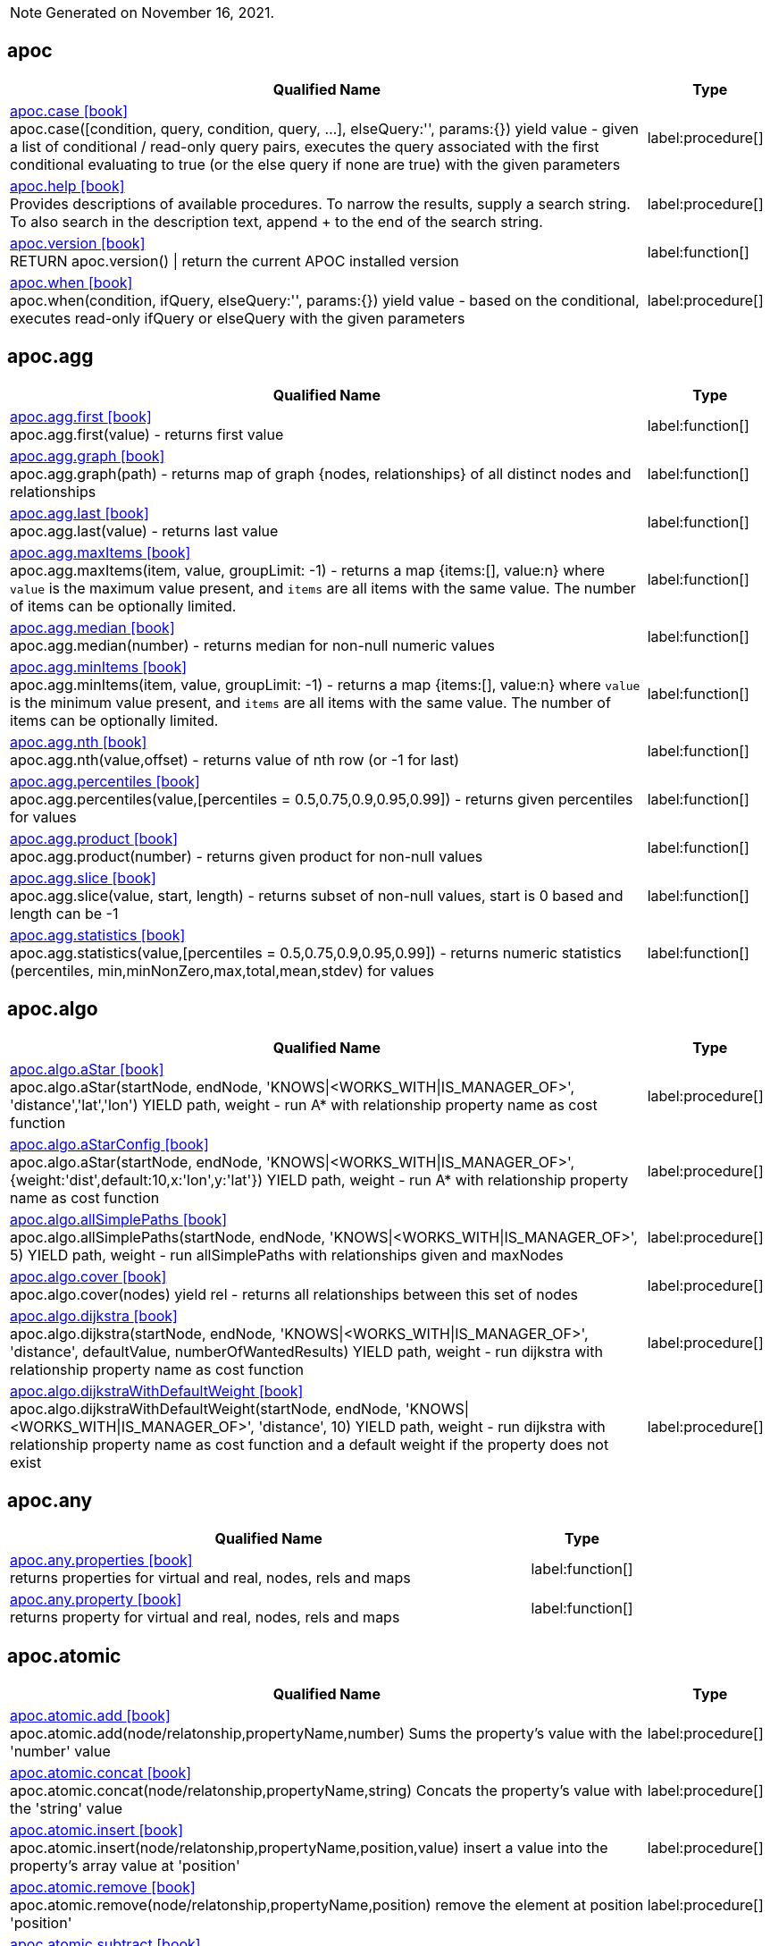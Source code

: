 // This file is auto-generated by scripts/apoc.js
// Do not edit!

// Timestamp
[NOTE]
Generated on November 16, 2021.


== apoc

[.procedures, opts=header, cols='5a,1a', separator=¦]
|===
¦ Qualified Name ¦ Type
¦ link:https://neo4j.com/labs/apoc/4.3/overview/apoc/apoc.case[apoc.case icon:book[] ^] +
apoc.case([condition, query, condition, query, ...], elseQuery:'', params:{}) yield value - given a list of conditional / read-only query pairs, executes the query associated with the first conditional evaluating to true (or the else query if none are true) with the given parameters
¦ label:procedure[]¦ link:https://neo4j.com/labs/apoc/4.3/overview/apoc/apoc.help[apoc.help icon:book[] ^] +
Provides descriptions of available procedures. To narrow the results, supply a search string. To also search in the description text, append + to the end of the search string.
¦ label:procedure[]¦ link:https://neo4j.com/labs/apoc/4.3/overview/apoc/apoc.version[apoc.version icon:book[] ^] +
RETURN apoc.version() | return the current APOC installed version
¦ label:function[]¦ link:https://neo4j.com/labs/apoc/4.3/overview/apoc/apoc.when[apoc.when icon:book[] ^] +
apoc.when(condition, ifQuery, elseQuery:'', params:{}) yield value - based on the conditional, executes read-only ifQuery or elseQuery with the given parameters
¦ label:procedure[]
|===


== apoc.agg

[.procedures, opts=header, cols='5a,1a', separator=¦]
|===
¦ Qualified Name ¦ Type
¦ link:https://neo4j.com/labs/apoc/4.3/overview/apoc.agg/apoc.agg.first[apoc.agg.first icon:book[] ^] +
apoc.agg.first(value) - returns first value
¦ label:function[]¦ link:https://neo4j.com/labs/apoc/4.3/overview/apoc.agg/apoc.agg.graph[apoc.agg.graph icon:book[] ^] +
apoc.agg.graph(path) - returns map of graph {nodes, relationships} of all distinct nodes and relationships
¦ label:function[]¦ link:https://neo4j.com/labs/apoc/4.3/overview/apoc.agg/apoc.agg.last[apoc.agg.last icon:book[] ^] +
apoc.agg.last(value) - returns last value
¦ label:function[]¦ link:https://neo4j.com/labs/apoc/4.3/overview/apoc.agg/apoc.agg.maxItems[apoc.agg.maxItems icon:book[] ^] +
apoc.agg.maxItems(item, value, groupLimit: -1) - returns a map {items:[], value:n} where `value` is the maximum value present, and `items` are all items with the same value. The number of items can be optionally limited.
¦ label:function[]¦ link:https://neo4j.com/labs/apoc/4.3/overview/apoc.agg/apoc.agg.median[apoc.agg.median icon:book[] ^] +
apoc.agg.median(number) - returns median for non-null numeric values
¦ label:function[]¦ link:https://neo4j.com/labs/apoc/4.3/overview/apoc.agg/apoc.agg.minItems[apoc.agg.minItems icon:book[] ^] +
apoc.agg.minItems(item, value, groupLimit: -1) - returns a map {items:[], value:n} where `value` is the minimum value present, and `items` are all items with the same value. The number of items can be optionally limited.
¦ label:function[]¦ link:https://neo4j.com/labs/apoc/4.3/overview/apoc.agg/apoc.agg.nth[apoc.agg.nth icon:book[] ^] +
apoc.agg.nth(value,offset) - returns value of nth row (or -1 for last)
¦ label:function[]¦ link:https://neo4j.com/labs/apoc/4.3/overview/apoc.agg/apoc.agg.percentiles[apoc.agg.percentiles icon:book[] ^] +
apoc.agg.percentiles(value,[percentiles = 0.5,0.75,0.9,0.95,0.99]) - returns given percentiles for values
¦ label:function[]¦ link:https://neo4j.com/labs/apoc/4.3/overview/apoc.agg/apoc.agg.product[apoc.agg.product icon:book[] ^] +
apoc.agg.product(number) - returns given product for non-null values
¦ label:function[]¦ link:https://neo4j.com/labs/apoc/4.3/overview/apoc.agg/apoc.agg.slice[apoc.agg.slice icon:book[] ^] +
apoc.agg.slice(value, start, length) - returns subset of non-null values, start is 0 based and length can be -1
¦ label:function[]¦ link:https://neo4j.com/labs/apoc/4.3/overview/apoc.agg/apoc.agg.statistics[apoc.agg.statistics icon:book[] ^] +
apoc.agg.statistics(value,[percentiles = 0.5,0.75,0.9,0.95,0.99]) - returns numeric statistics (percentiles, min,minNonZero,max,total,mean,stdev) for values
¦ label:function[]
|===


== apoc.algo

[.procedures, opts=header, cols='5a,1a', separator=¦]
|===
¦ Qualified Name ¦ Type
¦ link:https://neo4j.com/labs/apoc/4.3/overview/apoc.algo/apoc.algo.aStar[apoc.algo.aStar icon:book[] ^] +
apoc.algo.aStar(startNode, endNode, 'KNOWS|<WORKS_WITH|IS_MANAGER_OF>', 'distance','lat','lon') YIELD path, weight - run A* with relationship property name as cost function
¦ label:procedure[]¦ link:https://neo4j.com/labs/apoc/4.3/overview/apoc.algo/apoc.algo.aStarConfig[apoc.algo.aStarConfig icon:book[] ^] +
apoc.algo.aStar(startNode, endNode, 'KNOWS|<WORKS_WITH|IS_MANAGER_OF>', {weight:'dist',default:10,x:'lon',y:'lat'}) YIELD path, weight - run A* with relationship property name as cost function
¦ label:procedure[]¦ link:https://neo4j.com/labs/apoc/4.3/overview/apoc.algo/apoc.algo.allSimplePaths[apoc.algo.allSimplePaths icon:book[] ^] +
apoc.algo.allSimplePaths(startNode, endNode, 'KNOWS|<WORKS_WITH|IS_MANAGER_OF>', 5) YIELD path, weight - run allSimplePaths with relationships given and maxNodes
¦ label:procedure[]¦ link:https://neo4j.com/labs/apoc/4.3/overview/apoc.algo/apoc.algo.cover[apoc.algo.cover icon:book[] ^] +
apoc.algo.cover(nodes) yield rel - returns all relationships between this set of nodes
¦ label:procedure[]¦ link:https://neo4j.com/labs/apoc/4.3/overview/apoc.algo/apoc.algo.dijkstra[apoc.algo.dijkstra icon:book[] ^] +
apoc.algo.dijkstra(startNode, endNode, 'KNOWS|<WORKS_WITH|IS_MANAGER_OF>', 'distance', defaultValue, numberOfWantedResults) YIELD path, weight - run dijkstra with relationship property name as cost function
¦ label:procedure[]¦ link:https://neo4j.com/labs/apoc/4.3/overview/apoc.algo/apoc.algo.dijkstraWithDefaultWeight[apoc.algo.dijkstraWithDefaultWeight icon:book[] ^] +
apoc.algo.dijkstraWithDefaultWeight(startNode, endNode, 'KNOWS|<WORKS_WITH|IS_MANAGER_OF>', 'distance', 10) YIELD path, weight - run dijkstra with relationship property name as cost function and a default weight if the property does not exist
¦ label:procedure[]
|===


== apoc.any

[.procedures, opts=header, cols='5a,1a', separator=¦]
|===
¦ Qualified Name ¦ Type
¦ link:https://neo4j.com/labs/apoc/4.3/overview/apoc.any/apoc.any.properties[apoc.any.properties icon:book[] ^] +
returns properties for virtual and real, nodes, rels and maps
¦ label:function[]¦ link:https://neo4j.com/labs/apoc/4.3/overview/apoc.any/apoc.any.property[apoc.any.property icon:book[] ^] +
returns property for virtual and real, nodes, rels and maps
¦ label:function[]
|===


== apoc.atomic

[.procedures, opts=header, cols='5a,1a', separator=¦]
|===
¦ Qualified Name ¦ Type
¦ link:https://neo4j.com/labs/apoc/4.3/overview/apoc.atomic/apoc.atomic.add[apoc.atomic.add icon:book[] ^] +
apoc.atomic.add(node/relatonship,propertyName,number) Sums the property's value with the 'number' value 
¦ label:procedure[]¦ link:https://neo4j.com/labs/apoc/4.3/overview/apoc.atomic/apoc.atomic.concat[apoc.atomic.concat icon:book[] ^] +
apoc.atomic.concat(node/relatonship,propertyName,string) Concats the property's value with the 'string' value
¦ label:procedure[]¦ link:https://neo4j.com/labs/apoc/4.3/overview/apoc.atomic/apoc.atomic.insert[apoc.atomic.insert icon:book[] ^] +
apoc.atomic.insert(node/relatonship,propertyName,position,value) insert a value into the property's array value at 'position'
¦ label:procedure[]¦ link:https://neo4j.com/labs/apoc/4.3/overview/apoc.atomic/apoc.atomic.remove[apoc.atomic.remove icon:book[] ^] +
apoc.atomic.remove(node/relatonship,propertyName,position) remove the element at position 'position'
¦ label:procedure[]¦ link:https://neo4j.com/labs/apoc/4.3/overview/apoc.atomic/apoc.atomic.subtract[apoc.atomic.subtract icon:book[] ^] +
apoc.atomic.subtract(node/relatonship,propertyName,number) Subtracts the 'number' value to the property's value
¦ label:procedure[]¦ link:https://neo4j.com/labs/apoc/4.3/overview/apoc.atomic/apoc.atomic.update[apoc.atomic.update icon:book[] ^] +
apoc.atomic.update(node/relatonship,propertyName,updateOperation) update a property's value with a cypher operation (ex. "n.prop1+n.prop2")
¦ label:procedure[]
|===


== apoc.bitwise

[.procedures, opts=header, cols='5a,1a', separator=¦]
|===
¦ Qualified Name ¦ Type
¦ link:https://neo4j.com/labs/apoc/4.3/overview/apoc.bitwise/apoc.bitwise.op[apoc.bitwise.op icon:book[] ^] +
apoc.bitwise.op(60,'|',13) bitwise operations a & b, a | b, a ^ b, ~a, a >> b, a >>> b, a << b. returns the result of the bitwise operation
¦ label:function[]
|===


== apoc.coll

[.procedures, opts=header, cols='5a,1a', separator=¦]
|===
¦ Qualified Name ¦ Type
¦ link:https://neo4j.com/labs/apoc/4.3/overview/apoc.coll/apoc.coll.avg[apoc.coll.avg icon:book[] ^] +
apoc.coll.avg([0.5,1,2.3])
¦ label:function[]¦ link:https://neo4j.com/labs/apoc/4.3/overview/apoc.coll/apoc.coll.combinations[apoc.coll.combinations icon:book[] ^] +
apoc.coll.combinations(coll, minSelect, maxSelect:minSelect) - Returns collection of all combinations of list elements of selection size between minSelect and maxSelect (default:minSelect), inclusive
¦ label:function[]¦ link:https://neo4j.com/labs/apoc/4.3/overview/apoc.coll/apoc.coll.contains[apoc.coll.contains icon:book[] ^] +
apoc.coll.contains(coll, value) optimized contains operation (using a HashSet) (returns single row or not)
¦ label:function[]¦ link:https://neo4j.com/labs/apoc/4.3/overview/apoc.coll/apoc.coll.containsAll[apoc.coll.containsAll icon:book[] ^] +
apoc.coll.containsAll(coll, values) optimized contains-all operation (using a HashSet) (returns single row or not)
¦ label:function[]¦ link:https://neo4j.com/labs/apoc/4.3/overview/apoc.coll/apoc.coll.containsAllSorted[apoc.coll.containsAllSorted icon:book[] ^] +
apoc.coll.containsAllSorted(coll, value) optimized contains-all on a sorted list operation (Collections.binarySearch) (returns single row or not)
¦ label:function[]¦ link:https://neo4j.com/labs/apoc/4.3/overview/apoc.coll/apoc.coll.containsDuplicates[apoc.coll.containsDuplicates icon:book[] ^] +
apoc.coll.containsDuplicates(coll) - returns true if a collection contains duplicate elements
¦ label:function[]¦ link:https://neo4j.com/labs/apoc/4.3/overview/apoc.coll/apoc.coll.containsSorted[apoc.coll.containsSorted icon:book[] ^] +
apoc.coll.containsSorted(coll, value) optimized contains on a sorted list operation (Collections.binarySearch) (returns single row or not)
¦ label:function[]¦ link:https://neo4j.com/labs/apoc/4.3/overview/apoc.coll/apoc.coll.different[apoc.coll.different icon:book[] ^] +
apoc.coll.different(values) - returns true if values are different
¦ label:function[]¦ link:https://neo4j.com/labs/apoc/4.3/overview/apoc.coll/apoc.coll.disjunction[apoc.coll.disjunction icon:book[] ^] +
apoc.coll.disjunction(first, second) - returns the disjunct set of the two lists
¦ label:function[]¦ link:https://neo4j.com/labs/apoc/4.3/overview/apoc.coll/apoc.coll.dropDuplicateNeighbors[apoc.coll.dropDuplicateNeighbors icon:book[] ^] +
apoc.coll.dropDuplicateNeighbors(list) - remove duplicate consecutive objects in a list
¦ label:function[]¦ link:https://neo4j.com/labs/apoc/4.3/overview/apoc.coll/apoc.coll.duplicates[apoc.coll.duplicates icon:book[] ^] +
apoc.coll.duplicates(coll) - returns a list of duplicate items in the collection
¦ label:function[]¦ link:https://neo4j.com/labs/apoc/4.3/overview/apoc.coll/apoc.coll.duplicatesWithCount[apoc.coll.duplicatesWithCount icon:book[] ^] +
apoc.coll.duplicatesWithCount(coll) - returns a list of duplicate items in the collection and their count, keyed by `item` and `count` (e.g., `[{item: xyz, count:2}, {item:zyx, count:5}]`)
¦ label:function[]¦ link:https://neo4j.com/labs/apoc/4.3/overview/apoc.coll/apoc.coll.elements[apoc.coll.elements icon:book[] ^] +
apoc.coll.elements(list,limit,offset) yield _1,_2,..,_10,_1s,_2i,_3f,_4m,_5l,_6n,_7r,_8p - deconstruct subset of mixed list into identifiers of the correct type
¦ label:procedure[]¦ link:https://neo4j.com/labs/apoc/4.3/overview/apoc.coll/apoc.coll.fill[apoc.coll.fill icon:book[] ^] +
apoc.coll.fill(item, count) - returns a list with the given count of items
¦ label:function[]¦ link:https://neo4j.com/labs/apoc/4.3/overview/apoc.coll/apoc.coll.flatten[apoc.coll.flatten icon:book[] ^] +
apoc.coll.flatten(coll, [recursive]) - flattens list (nested if recursive is true)
¦ label:function[]¦ link:https://neo4j.com/labs/apoc/4.3/overview/apoc.coll/apoc.coll.frequencies[apoc.coll.frequencies icon:book[] ^] +
apoc.coll.frequencies(coll) - returns a list of frequencies of the items in the collection, keyed by `item` and `count` (e.g., `[{item: xyz, count:2}, {item:zyx, count:5}, {item:abc, count:1}]`)
¦ label:function[]¦ link:https://neo4j.com/labs/apoc/4.3/overview/apoc.coll/apoc.coll.frequenciesAsMap[apoc.coll.frequenciesAsMap icon:book[] ^] +
apoc.coll.frequenciesAsMap(coll) - return a map of frequencies of the items in the collection, key `item`, value `count` (e.g., `{1:2, 2:1}`)
¦ label:function[]¦ link:https://neo4j.com/labs/apoc/4.3/overview/apoc.coll/apoc.coll.indexOf[apoc.coll.indexOf icon:book[] ^] +
apoc.coll.indexOf(coll, value) | position of value in the list
¦ label:function[]¦ link:https://neo4j.com/labs/apoc/4.3/overview/apoc.coll/apoc.coll.insert[apoc.coll.insert icon:book[] ^] +
apoc.coll.insert(coll, index, value) | insert value at index
¦ label:function[]¦ link:https://neo4j.com/labs/apoc/4.3/overview/apoc.coll/apoc.coll.insertAll[apoc.coll.insertAll icon:book[] ^] +
apoc.coll.insertAll(coll, index, values) | insert values at index
¦ label:function[]¦ link:https://neo4j.com/labs/apoc/4.3/overview/apoc.coll/apoc.coll.intersection[apoc.coll.intersection icon:book[] ^] +
apoc.coll.intersection(first, second) - returns the unique intersection of the two lists
¦ label:function[]¦ link:https://neo4j.com/labs/apoc/4.3/overview/apoc.coll/apoc.coll.isEqualCollection[apoc.coll.isEqualCollection icon:book[] ^] +
apoc.coll.isEqualCollection(coll, values) return true if two collections contain the same elements with the same cardinality in any order (using a HashMap)
¦ label:function[]¦ link:https://neo4j.com/labs/apoc/4.3/overview/apoc.coll/apoc.coll.max[apoc.coll.max icon:book[] ^] +
apoc.coll.max([0.5,1,2.3])
¦ label:function[]¦ link:https://neo4j.com/labs/apoc/4.3/overview/apoc.coll/apoc.coll.min[apoc.coll.min icon:book[] ^] +
apoc.coll.min([0.5,1,2.3])
¦ label:function[]¦ link:https://neo4j.com/labs/apoc/4.3/overview/apoc.coll/apoc.coll.occurrences[apoc.coll.occurrences icon:book[] ^] +
apoc.coll.occurrences(coll, item) - returns the count of the given item in the collection
¦ label:function[]¦ link:https://neo4j.com/labs/apoc/4.3/overview/apoc.coll/apoc.coll.pairs[apoc.coll.pairs icon:book[] ^] +
apoc.coll.pairs([1,2,3]) returns [1,2],[2,3],[3,null] 
¦ label:function[]¦ link:https://neo4j.com/labs/apoc/4.3/overview/apoc.coll/apoc.coll.pairsMin[apoc.coll.pairsMin icon:book[] ^] +
apoc.coll.pairsMin([1,2,3]) returns [1,2],[2,3]
¦ label:function[]¦ link:https://neo4j.com/labs/apoc/4.3/overview/apoc.coll/apoc.coll.partition[apoc.coll.partition icon:book[] ^] +
apoc.coll.partition(list,batchSize)
¦ label:function[]¦ link:https://neo4j.com/labs/apoc/4.3/overview/apoc.coll/apoc.coll.partition[apoc.coll.partition icon:book[] ^] +
apoc.coll.partition(list,batchSize)
¦ label:procedure[]¦ link:https://neo4j.com/labs/apoc/4.3/overview/apoc.coll/apoc.coll.randomItem[apoc.coll.randomItem icon:book[] ^] +
apoc.coll.randomItem(coll)- returns a random item from the list, or null on an empty or null list
¦ label:function[]¦ link:https://neo4j.com/labs/apoc/4.3/overview/apoc.coll/apoc.coll.randomItems[apoc.coll.randomItems icon:book[] ^] +
apoc.coll.randomItems(coll, itemCount, allowRepick: false) - returns a list of itemCount random items from the original list, optionally allowing picked elements to be picked again
¦ label:function[]¦ link:https://neo4j.com/labs/apoc/4.3/overview/apoc.coll/apoc.coll.remove[apoc.coll.remove icon:book[] ^] +
apoc.coll.remove(coll, index, [length=1]) | remove range of values from index to length
¦ label:function[]¦ link:https://neo4j.com/labs/apoc/4.3/overview/apoc.coll/apoc.coll.removeAll[apoc.coll.removeAll icon:book[] ^] +
apoc.coll.removeAll(first, second) - returns first list with all elements of second list removed
¦ label:function[]¦ link:https://neo4j.com/labs/apoc/4.3/overview/apoc.coll/apoc.coll.reverse[apoc.coll.reverse icon:book[] ^] +
apoc.coll.reverse(coll) - returns reversed list
¦ label:function[]¦ link:https://neo4j.com/labs/apoc/4.3/overview/apoc.coll/apoc.coll.set[apoc.coll.set icon:book[] ^] +
apoc.coll.set(coll, index, value) | set index to value
¦ label:function[]¦ link:https://neo4j.com/labs/apoc/4.3/overview/apoc.coll/apoc.coll.shuffle[apoc.coll.shuffle icon:book[] ^] +
apoc.coll.shuffle(coll) - returns the shuffled list
¦ label:function[]¦ link:https://neo4j.com/labs/apoc/4.3/overview/apoc.coll/apoc.coll.sort[apoc.coll.sort icon:book[] ^] +
apoc.coll.sort(coll) sort on Collections
¦ label:function[]¦ link:https://neo4j.com/labs/apoc/4.3/overview/apoc.coll/apoc.coll.sortMaps[apoc.coll.sortMaps icon:book[] ^] +
apoc.coll.sortMaps([maps], 'name') - sort maps by property
¦ label:function[]¦ link:https://neo4j.com/labs/apoc/4.3/overview/apoc.coll/apoc.coll.sortMulti[apoc.coll.sortMulti icon:book[] ^] +
apoc.coll.sortMulti(coll, ['^name','age'],[limit],[skip]) - sort list of maps by several sort fields (ascending with ^ prefix) and optionally applies limit and skip
¦ label:function[]¦ link:https://neo4j.com/labs/apoc/4.3/overview/apoc.coll/apoc.coll.sortNodes[apoc.coll.sortNodes icon:book[] ^] +
apoc.coll.sortNodes([nodes], 'name') sort nodes by property
¦ label:function[]¦ link:https://neo4j.com/labs/apoc/4.3/overview/apoc.coll/apoc.coll.sortText[apoc.coll.sortText icon:book[] ^] +
apoc.coll.sortText(coll) sort on string based collections
¦ label:function[]¦ link:https://neo4j.com/labs/apoc/4.3/overview/apoc.coll/apoc.coll.split[apoc.coll.split icon:book[] ^] +
apoc.coll.split(list,value) | splits collection on given values rows of lists, value itself will not be part of resulting lists
¦ label:procedure[]¦ link:https://neo4j.com/labs/apoc/4.3/overview/apoc.coll/apoc.coll.subtract[apoc.coll.subtract icon:book[] ^] +
apoc.coll.subtract(first, second) - returns unique set of first list with all elements of second list removed
¦ label:function[]¦ link:https://neo4j.com/labs/apoc/4.3/overview/apoc.coll/apoc.coll.sum[apoc.coll.sum icon:book[] ^] +
apoc.coll.sum([0.5,1,2.3])
¦ label:function[]¦ link:https://neo4j.com/labs/apoc/4.3/overview/apoc.coll/apoc.coll.sumLongs[apoc.coll.sumLongs icon:book[] ^] +
apoc.coll.sumLongs([1,3,3])
¦ label:function[]¦ link:https://neo4j.com/labs/apoc/4.3/overview/apoc.coll/apoc.coll.toSet[apoc.coll.toSet icon:book[] ^] +
apoc.coll.toSet([list]) returns a unique list backed by a set
¦ label:function[]¦ link:https://neo4j.com/labs/apoc/4.3/overview/apoc.coll/apoc.coll.union[apoc.coll.union icon:book[] ^] +
apoc.coll.union(first, second) - creates the distinct union of the 2 lists
¦ label:function[]¦ link:https://neo4j.com/labs/apoc/4.3/overview/apoc.coll/apoc.coll.unionAll[apoc.coll.unionAll icon:book[] ^] +
apoc.coll.unionAll(first, second) - creates the full union with duplicates of the two lists
¦ label:function[]¦ link:https://neo4j.com/labs/apoc/4.3/overview/apoc.coll/apoc.coll.zip[apoc.coll.zip icon:book[] ^] +
apoc.coll.zip([list1],[list2])
¦ label:function[]¦ link:https://neo4j.com/labs/apoc/4.3/overview/apoc.coll/apoc.coll.zipToRows[apoc.coll.zipToRows icon:book[] ^] +
apoc.coll.zipToRows(list1,list2) - creates pairs like zip but emits one row per pair
¦ label:procedure[]
|===


== apoc.convert

[.procedures, opts=header, cols='5a,1a', separator=¦]
|===
¦ Qualified Name ¦ Type
¦ link:https://neo4j.com/labs/apoc/4.3/overview/apoc.convert/apoc.convert.fromJsonList[apoc.convert.fromJsonList icon:book[] ^] +
apoc.convert.fromJsonList('[1,2,3]'[,'json-path', 'path-options'])
¦ label:function[]¦ link:https://neo4j.com/labs/apoc/4.3/overview/apoc.convert/apoc.convert.fromJsonMap[apoc.convert.fromJsonMap icon:book[] ^] +
apoc.convert.fromJsonMap('{"a":42,"b":"foo","c":[1,2,3]}'[,'json-path', 'path-options'])
¦ label:function[]¦ link:https://neo4j.com/labs/apoc/4.3/overview/apoc.convert/apoc.convert.getJsonProperty[apoc.convert.getJsonProperty icon:book[] ^] +
apoc.convert.getJsonProperty(node,key[,'json-path', 'path-options']) - converts serialized JSON in property back to original object
¦ label:function[]¦ link:https://neo4j.com/labs/apoc/4.3/overview/apoc.convert/apoc.convert.getJsonPropertyMap[apoc.convert.getJsonPropertyMap icon:book[] ^] +
apoc.convert.getJsonPropertyMap(node,key[,'json-path', 'path-options']) - converts serialized JSON in property back to map
¦ label:function[]¦ link:https://neo4j.com/labs/apoc/4.3/overview/apoc.convert/apoc.convert.setJsonProperty[apoc.convert.setJsonProperty icon:book[] ^] +
apoc.convert.setJsonProperty(node,key,complexValue) - sets value serialized to JSON as property with the given name on the node
¦ label:procedure[]¦ link:https://neo4j.com/labs/apoc/4.3/overview/apoc.convert/apoc.convert.toBoolean[apoc.convert.toBoolean icon:book[] ^] +
apoc.convert.toBoolean(value) | tries it's best to convert the value to a boolean
¦ label:function[]¦ link:https://neo4j.com/labs/apoc/4.3/overview/apoc.convert/apoc.convert.toBooleanList[apoc.convert.toBooleanList icon:book[] ^] +
apoc.convert.toBooleanList(value) | tries it's best to convert the value to a list of booleans
¦ label:function[]¦ link:https://neo4j.com/labs/apoc/4.3/overview/apoc.convert/apoc.convert.toFloat[apoc.convert.toFloat icon:book[] ^] +
apoc.convert.toFloat(value) | tries it's best to convert the value to a float
¦ label:function[]¦ link:https://neo4j.com/labs/apoc/4.3/overview/apoc.convert/apoc.convert.toIntList[apoc.convert.toIntList icon:book[] ^] +
apoc.convert.toIntList(value) | tries it's best to convert the value to a list of integers
¦ label:function[]¦ link:https://neo4j.com/labs/apoc/4.3/overview/apoc.convert/apoc.convert.toInteger[apoc.convert.toInteger icon:book[] ^] +
apoc.convert.toInteger(value) | tries it's best to convert the value to an integer
¦ label:function[]¦ link:https://neo4j.com/labs/apoc/4.3/overview/apoc.convert/apoc.convert.toJson[apoc.convert.toJson icon:book[] ^] +
apoc.convert.toJson([1,2,3]) or toJson({a:42,b:"foo",c:[1,2,3]}) or toJson(NODE/REL/PATH)
¦ label:function[]¦ link:https://neo4j.com/labs/apoc/4.3/overview/apoc.convert/apoc.convert.toList[apoc.convert.toList icon:book[] ^] +
apoc.convert.toList(value) | tries it's best to convert the value to a list
¦ label:function[]¦ link:https://neo4j.com/labs/apoc/4.3/overview/apoc.convert/apoc.convert.toMap[apoc.convert.toMap icon:book[] ^] +
apoc.convert.toMap(value) | tries it's best to convert the value to a map
¦ label:function[]¦ link:https://neo4j.com/labs/apoc/4.3/overview/apoc.convert/apoc.convert.toNode[apoc.convert.toNode icon:book[] ^] +
apoc.convert.toNode(value) | tries it's best to convert the value to a node
¦ label:function[]¦ link:https://neo4j.com/labs/apoc/4.3/overview/apoc.convert/apoc.convert.toNodeList[apoc.convert.toNodeList icon:book[] ^] +
apoc.convert.toNodeList(value) | tries it's best to convert the value to a list of nodes
¦ label:function[]¦ link:https://neo4j.com/labs/apoc/4.3/overview/apoc.convert/apoc.convert.toRelationship[apoc.convert.toRelationship icon:book[] ^] +
apoc.convert.toRelationship(value) | tries it's best to convert the value to a relationship
¦ label:function[]¦ link:https://neo4j.com/labs/apoc/4.3/overview/apoc.convert/apoc.convert.toRelationshipList[apoc.convert.toRelationshipList icon:book[] ^] +
apoc.convert.toRelationshipList(value) | tries it's best to convert the value to a list of relationships
¦ label:function[]¦ link:https://neo4j.com/labs/apoc/4.3/overview/apoc.convert/apoc.convert.toSet[apoc.convert.toSet icon:book[] ^] +
apoc.convert.toSet(value) | tries it's best to convert the value to a set
¦ label:function[]¦ link:https://neo4j.com/labs/apoc/4.3/overview/apoc.convert/apoc.convert.toSortedJsonMap[apoc.convert.toSortedJsonMap icon:book[] ^] +
apoc.convert.toSortedJsonMap(node|map, ignoreCase:true) - returns a JSON map with keys sorted alphabetically, with optional case sensitivity
¦ label:function[]¦ link:https://neo4j.com/labs/apoc/4.3/overview/apoc.convert/apoc.convert.toString[apoc.convert.toString icon:book[] ^] +
apoc.convert.toString(value) | tries it's best to convert the value to a string
¦ label:function[]¦ link:https://neo4j.com/labs/apoc/4.3/overview/apoc.convert/apoc.convert.toStringList[apoc.convert.toStringList icon:book[] ^] +
apoc.convert.toStringList(value) | tries it's best to convert the value to a list of strings
¦ label:function[]¦ link:https://neo4j.com/labs/apoc/4.3/overview/apoc.convert/apoc.convert.toTree[apoc.convert.toTree icon:book[] ^] +
apoc.convert.toTree([paths],[lowerCaseRels=true], [config]) creates a stream of nested documents representing the at least one root of these paths
¦ label:procedure[]
|===


== apoc.create

[.procedures, opts=header, cols='5a,1a', separator=¦]
|===
¦ Qualified Name ¦ Type
¦ link:https://neo4j.com/labs/apoc/4.3/overview/apoc.create/apoc.create.addLabels[apoc.create.addLabels icon:book[] ^] +
apoc.create.addLabels( [node,id,ids,nodes], ['Label',...]) - adds the given labels to the node or nodes
¦ label:procedure[]¦ link:https://neo4j.com/labs/apoc/4.3/overview/apoc.create/apoc.create.node[apoc.create.node icon:book[] ^] +
apoc.create.node(['Label'], {key:value,...}) - create node with dynamic labels
¦ label:procedure[]¦ link:https://neo4j.com/labs/apoc/4.3/overview/apoc.create/apoc.create.nodes[apoc.create.nodes icon:book[] ^] +
apoc.create.nodes(['Label'], [{key:value,...}]) create multiple nodes with dynamic labels
¦ label:procedure[]¦ link:https://neo4j.com/labs/apoc/4.3/overview/apoc.create/apoc.create.relationship[apoc.create.relationship icon:book[] ^] +
apoc.create.relationship(person1,'KNOWS',{key:value,...}, person2) create relationship with dynamic rel-type
¦ label:procedure[]¦ link:https://neo4j.com/labs/apoc/4.3/overview/apoc.create/apoc.create.removeLabels[apoc.create.removeLabels icon:book[] ^] +
apoc.create.removeLabels( [node,id,ids,nodes], ['Label',...]) - removes the given labels from the node or nodes
¦ label:procedure[]¦ link:https://neo4j.com/labs/apoc/4.3/overview/apoc.create/apoc.create.removeProperties[apoc.create.removeProperties icon:book[] ^] +
apoc.create.removeProperties( [node,id,ids,nodes], [keys]) - removes the given properties from the nodes(s)
¦ label:procedure[]¦ link:https://neo4j.com/labs/apoc/4.3/overview/apoc.create/apoc.create.removeRelProperties[apoc.create.removeRelProperties icon:book[] ^] +
apoc.create.removeRelProperties( [rel,id,ids,rels], [keys]) - removes the given properties from the relationship(s)
¦ label:procedure[]¦ link:https://neo4j.com/labs/apoc/4.3/overview/apoc.create/apoc.create.setLabels[apoc.create.setLabels icon:book[] ^] +
apoc.create.setLabels( [node,id,ids,nodes], ['Label',...]) - sets the given labels, non matching labels are removed on the node or nodes
¦ label:procedure[]¦ link:https://neo4j.com/labs/apoc/4.3/overview/apoc.create/apoc.create.setProperties[apoc.create.setProperties icon:book[] ^] +
apoc.create.setProperties( [node,id,ids,nodes], [keys], [values]) - sets the given properties on the nodes(s)
¦ label:procedure[]¦ link:https://neo4j.com/labs/apoc/4.3/overview/apoc.create/apoc.create.setProperty[apoc.create.setProperty icon:book[] ^] +
apoc.create.setProperty( [node,id,ids,nodes], key, value) - sets the given property on the node(s)
¦ label:procedure[]¦ link:https://neo4j.com/labs/apoc/4.3/overview/apoc.create/apoc.create.setRelProperties[apoc.create.setRelProperties icon:book[] ^] +
apoc.create.setRelProperties( [rel,id,ids,rels], [keys], [values]) - sets the given properties on the relationship(s)
¦ label:procedure[]¦ link:https://neo4j.com/labs/apoc/4.3/overview/apoc.create/apoc.create.setRelProperty[apoc.create.setRelProperty icon:book[] ^] +
apoc.create.setRelProperty( [rel,id,ids,rels], key, value) - sets the given property on the relationship(s)
¦ label:procedure[]¦ link:https://neo4j.com/labs/apoc/4.3/overview/apoc.create/apoc.create.uuid[apoc.create.uuid icon:book[] ^] +
apoc.create.uuid() - creates an UUID
¦ label:function[]¦ link:https://neo4j.com/labs/apoc/4.3/overview/apoc.create/apoc.create.uuids[apoc.create.uuids icon:book[] ^] +
apoc.create.uuids(count) yield uuid - creates 'count' UUIDs 
¦ label:procedure[]¦ link:https://neo4j.com/labs/apoc/4.3/overview/apoc.create/apoc.create.vNode[apoc.create.vNode icon:book[] ^] +
apoc.create.vNode(['Label'], {key:value,...}) returns a virtual node
¦ label:procedure[]¦ link:https://neo4j.com/labs/apoc/4.3/overview/apoc.create/apoc.create.vNode[apoc.create.vNode icon:book[] ^] +
apoc.create.vNode(['Label'], {key:value,...}) returns a virtual node
¦ label:function[]¦ link:https://neo4j.com/labs/apoc/4.3/overview/apoc.create/apoc.create.vNodes[apoc.create.vNodes icon:book[] ^] +
apoc.create.vNodes(['Label'], [{key:value,...}]) returns virtual nodes
¦ label:procedure[]¦ link:https://neo4j.com/labs/apoc/4.3/overview/apoc.create/apoc.create.vPattern[apoc.create.vPattern icon:book[] ^] +
apoc.create.vPattern({_labels:['LabelA'],key:value},'KNOWS',{key:value,...}, {_labels:['LabelB'],key:value}) returns a virtual pattern
¦ label:procedure[]¦ link:https://neo4j.com/labs/apoc/4.3/overview/apoc.create/apoc.create.vPatternFull[apoc.create.vPatternFull icon:book[] ^] +
apoc.create.vPatternFull(['LabelA'],{key:value},'KNOWS',{key:value,...},['LabelB'],{key:value}) returns a virtual pattern
¦ label:procedure[]¦ link:https://neo4j.com/labs/apoc/4.3/overview/apoc.create/apoc.create.vRelationship[apoc.create.vRelationship icon:book[] ^] +
apoc.create.vRelationship(nodeFrom,'KNOWS',{key:value,...}, nodeTo) returns a virtual relationship
¦ label:procedure[]¦ link:https://neo4j.com/labs/apoc/4.3/overview/apoc.create/apoc.create.vRelationship[apoc.create.vRelationship icon:book[] ^] +
apoc.create.vRelationship(nodeFrom,'KNOWS',{key:value,...}, nodeTo) returns a virtual relationship
¦ label:function[]¦ link:https://neo4j.com/labs/apoc/4.3/overview/apoc.create/apoc.create.virtual.fromNode[apoc.create.virtual.fromNode icon:book[] ^] +
apoc.create.virtual.fromNode(node, [propertyNames]) returns a virtual node built from an existing node with only the requested properties
¦ label:function[]
|===


== apoc.cypher

[.procedures, opts=header, cols='5a,1a', separator=¦]
|===
¦ Qualified Name ¦ Type
¦ link:https://neo4j.com/labs/apoc/4.3/overview/apoc.cypher/apoc.cypher.doIt[apoc.cypher.doIt icon:book[] ^] +
apoc.cypher.doIt(fragment, params) yield value - executes writing fragment with the given parameters
¦ label:procedure[]¦ link:https://neo4j.com/labs/apoc/4.3/overview/apoc.cypher/apoc.cypher.run[apoc.cypher.run icon:book[] ^] +
apoc.cypher.run(fragment, params) yield value - executes reading fragment with the given parameters - currently no schema operations
¦ label:procedure[]¦ link:https://neo4j.com/labs/apoc/4.3/overview/apoc.cypher/apoc.cypher.runFirstColumn[apoc.cypher.runFirstColumn icon:book[] ^] +
use either apoc.cypher.runFirstColumnMany for a list return or apoc.cypher.runFirstColumnSingle for returning the first row of the first column
¦ label:function[]¦ link:https://neo4j.com/labs/apoc/4.3/overview/apoc.cypher/apoc.cypher.runFirstColumnMany[apoc.cypher.runFirstColumnMany icon:book[] ^] +
apoc.cypher.runFirstColumnMany(statement, params) - executes statement with given parameters, returns first column only collected into a list, params are available as identifiers
¦ label:function[]¦ link:https://neo4j.com/labs/apoc/4.3/overview/apoc.cypher/apoc.cypher.runFirstColumnSingle[apoc.cypher.runFirstColumnSingle icon:book[] ^] +
apoc.cypher.runFirstColumnSingle(statement, params) - executes statement with given parameters, returns first element of the first column only, params are available as identifiers
¦ label:function[]¦ link:https://neo4j.com/labs/apoc/4.3/overview/apoc.cypher/apoc.cypher.runMany[apoc.cypher.runMany icon:book[] ^] +
apoc.cypher.runMany('cypher;\nstatements;', $params, [{statistics:true,timeout:10}]) - runs each semicolon separated statement and returns summary - currently no schema operations
¦ label:procedure[]¦ link:https://neo4j.com/labs/apoc/4.3/overview/apoc.cypher/apoc.cypher.runTimeboxed[apoc.cypher.runTimeboxed icon:book[] ^] +
apoc.cypher.runTimeboxed('cypherStatement',{params}, timeout) - abort kernelTransaction after timeout ms if not finished
¦ label:procedure[]
|===


== apoc.data

[.procedures, opts=header, cols='5a,1a', separator=¦]
|===
¦ Qualified Name ¦ Type
¦ link:https://neo4j.com/labs/apoc/4.3/overview/apoc.data/apoc.data.domain[apoc.data.domain icon:book[] ^] +
apoc.data.domain('url_or_email_address') YIELD domain - extract the domain name from a url or an email address. If nothing was found, yield null.
¦ label:function[]¦ link:https://neo4j.com/labs/apoc/4.3/overview/apoc.data/apoc.data.url[apoc.data.url icon:book[] ^] +
apoc.data.url('url') as {protocol,host,port,path,query,file,anchor,user} | turn URL into map structure
¦ label:function[]
|===


== apoc.date

[.procedures, opts=header, cols='5a,1a', separator=¦]
|===
¦ Qualified Name ¦ Type
¦ link:https://neo4j.com/labs/apoc/4.3/overview/apoc.date/apoc.date.add[apoc.date.add icon:book[] ^] +
apoc.date.add(12345, 'ms', -365, 'd') - given a timestamp in one time unit, adds a value of the specified time unit
¦ label:function[]¦ link:https://neo4j.com/labs/apoc/4.3/overview/apoc.date/apoc.date.convert[apoc.date.convert icon:book[] ^] +
apoc.date.convert(12345, 'ms', 'd') - convert a timestamp in one time unit into one of a different time unit
¦ label:function[]¦ link:https://neo4j.com/labs/apoc/4.3/overview/apoc.date/apoc.date.convertFormat[apoc.date.convertFormat icon:book[] ^] +
apoc.date.convertFormat('Tue, 14 May 2019 14:52:06 -0400', 'rfc_1123_date_time', 'iso_date_time') - convert a String of one date format into a String of another date format.
¦ label:function[]¦ link:https://neo4j.com/labs/apoc/4.3/overview/apoc.date/apoc.date.currentTimestamp[apoc.date.currentTimestamp icon:book[] ^] +
apoc.date.currentTimestamp() - returns System.currentTimeMillis() at the time it was called. The value is current throughout transaction execution, and is different from Cypher’s timestamp() function, which does not update within a transaction.
¦ label:function[]¦ link:https://neo4j.com/labs/apoc/4.3/overview/apoc.date/apoc.date.field[apoc.date.field icon:book[] ^] +
apoc.date.field(12345,('ms|s|m|h|d|month|year'),('TZ')
¦ label:function[]¦ link:https://neo4j.com/labs/apoc/4.3/overview/apoc.date/apoc.date.fields[apoc.date.fields icon:book[] ^] +
apoc.date.fields('2012-12-23',('yyyy-MM-dd')) - return columns and a map representation of date parsed with the given format with entries for years,months,weekdays,days,hours,minutes,seconds,zoneid
¦ label:function[]¦ link:https://neo4j.com/labs/apoc/4.3/overview/apoc.date/apoc.date.format[apoc.date.format icon:book[] ^] +
apoc.date.format(12345,('ms|s|m|h|d'),('yyyy-MM-dd HH:mm:ss zzz'),('TZ')) - get string representation of time value optionally using the specified unit (default ms) using specified format (default ISO) and specified time zone (default current TZ)
¦ label:function[]¦ link:https://neo4j.com/labs/apoc/4.3/overview/apoc.date/apoc.date.fromISO8601[apoc.date.fromISO8601 icon:book[] ^] +
apoc.date.fromISO8601('yyyy-MM-ddTHH:mm:ss.SSSZ') - return number representation of time in EPOCH format
¦ label:function[]¦ link:https://neo4j.com/labs/apoc/4.3/overview/apoc.date/apoc.date.parse[apoc.date.parse icon:book[] ^] +
apoc.date.parse('2012-12-23','ms|s|m|h|d','yyyy-MM-dd') - parse date string using the specified format into the specified time unit
¦ label:function[]¦ link:https://neo4j.com/labs/apoc/4.3/overview/apoc.date/apoc.date.parseAsZonedDateTime[apoc.date.parseAsZonedDateTime icon:book[] ^] +
apoc.date.parseAsZonedDateTime('2012-12-23 23:59:59','yyyy-MM-dd HH:mm:ss', 'UTC-hour-offset') - parse date string using the specified format to specified timezone
¦ label:function[]¦ link:https://neo4j.com/labs/apoc/4.3/overview/apoc.date/apoc.date.systemTimezone[apoc.date.systemTimezone icon:book[] ^] +
apoc.date.systemTimezone() - returns the system timezone display name
¦ label:function[]¦ link:https://neo4j.com/labs/apoc/4.3/overview/apoc.date/apoc.date.toISO8601[apoc.date.toISO8601 icon:book[] ^] +
apoc.date.toISO8601(12345,('ms|s|m|h|d') - return string representation of time in ISO8601 format
¦ label:function[]¦ link:https://neo4j.com/labs/apoc/4.3/overview/apoc.date/apoc.date.toYears[apoc.date.toYears icon:book[] ^] +
toYears(timestamp) or toYears(date[,format]) - converts timestamp into floating point years
¦ label:function[]
|===


== apoc.diff

[.procedures, opts=header, cols='5a,1a', separator=¦]
|===
¦ Qualified Name ¦ Type
¦ link:https://neo4j.com/labs/apoc/4.3/overview/apoc.diff/apoc.diff.nodes[apoc.diff.nodes icon:book[] ^] +

¦ label:function[]
|===


== apoc.do

[.procedures, opts=header, cols='5a,1a', separator=¦]
|===
¦ Qualified Name ¦ Type
¦ link:https://neo4j.com/labs/apoc/4.3/overview/apoc.do/apoc.do.case[apoc.do.case icon:book[] ^] +
apoc.do.case([condition, query, condition, query, ...], elseQuery:'', params:{}) yield value - given a list of conditional / writing query pairs, executes the query associated with the first conditional evaluating to true (or the else query if none are true) with the given parameters
¦ label:procedure[]¦ link:https://neo4j.com/labs/apoc/4.3/overview/apoc.do/apoc.do.when[apoc.do.when icon:book[] ^] +
apoc.do.when(condition, ifQuery, elseQuery:'', params:{}) yield value - based on the conditional, executes writing ifQuery or elseQuery with the given parameters
¦ label:procedure[]
|===


== apoc.example

[.procedures, opts=header, cols='5a,1a', separator=¦]
|===
¦ Qualified Name ¦ Type
¦ link:https://neo4j.com/labs/apoc/4.3/overview/apoc.example/apoc.example.movies[apoc.example.movies icon:book[] ^] +
apoc.example.movies() | Creates the sample movies graph
¦ label:procedure[]
|===


== apoc.graph

[.procedures, opts=header, cols='5a,1a', separator=¦]
|===
¦ Qualified Name ¦ Type
¦ link:https://neo4j.com/labs/apoc/4.3/overview/apoc.graph/apoc.graph.from[apoc.graph.from icon:book[] ^] +
apoc.graph.from(data,'name',{properties}) | creates a virtual graph object for later processing it tries its best to extract the graph information from the data you pass in
¦ label:procedure[]¦ link:https://neo4j.com/labs/apoc/4.3/overview/apoc.graph/apoc.graph.fromCypher[apoc.graph.fromCypher icon:book[] ^] +
apoc.graph.fromCypher('kernelTransaction',{params},'name',{properties}) - creates a virtual graph object for later processing
¦ label:procedure[]¦ link:https://neo4j.com/labs/apoc/4.3/overview/apoc.graph/apoc.graph.fromDB[apoc.graph.fromDB icon:book[] ^] +
apoc.graph.fromDB('name',{properties}) - creates a virtual graph object for later processing
¦ label:procedure[]¦ link:https://neo4j.com/labs/apoc/4.3/overview/apoc.graph/apoc.graph.fromData[apoc.graph.fromData icon:book[] ^] +
apoc.graph.fromData([nodes],[relationships],'name',{properties}) | creates a virtual graph object for later processing
¦ label:procedure[]¦ link:https://neo4j.com/labs/apoc/4.3/overview/apoc.graph/apoc.graph.fromDocument[apoc.graph.fromDocument icon:book[] ^] +
apoc.graph.fromDocument({json}, {config}) yield graph - transform JSON documents into graph structures
¦ label:procedure[]¦ link:https://neo4j.com/labs/apoc/4.3/overview/apoc.graph/apoc.graph.fromPath[apoc.graph.fromPath icon:book[] ^] +
apoc.graph.fromPath(path,'name',{properties}) - creates a virtual graph object for later processing
¦ label:procedure[]¦ link:https://neo4j.com/labs/apoc/4.3/overview/apoc.graph/apoc.graph.fromPaths[apoc.graph.fromPaths icon:book[] ^] +
apoc.graph.fromPaths([paths],'name',{properties}) - creates a virtual graph object for later processing
¦ label:procedure[]¦ link:https://neo4j.com/labs/apoc/4.3/overview/apoc.graph/apoc.graph.validateDocument[apoc.graph.validateDocument icon:book[] ^] +
apoc.graph.validateDocument({json}, {config}) yield row - validates the json, return the result of the validation
¦ label:procedure[]
|===


== apoc.hashing

[.procedures, opts=header, cols='5a,1a', separator=¦]
|===
¦ Qualified Name ¦ Type
¦ link:https://neo4j.com/labs/apoc/4.3/overview/apoc.hashing/apoc.hashing.fingerprint[apoc.hashing.fingerprint icon:book[] ^] +
calculate a checksum (md5) over a node or a relationship. This deals gracefully with array properties. Two identical entities do share the same hash.
¦ label:function[]¦ link:https://neo4j.com/labs/apoc/4.3/overview/apoc.hashing/apoc.hashing.fingerprintGraph[apoc.hashing.fingerprintGraph icon:book[] ^] +
calculate a checksum (md5) over a the full graph. Be aware that this function does use in-memomry datastructures depending on the size of your graph.
¦ label:function[]¦ link:https://neo4j.com/labs/apoc/4.3/overview/apoc.hashing/apoc.hashing.fingerprinting[apoc.hashing.fingerprinting icon:book[] ^] +
calculate a checksum (md5) over a node or a relationship. This deals gracefully with array properties. Two identical entities do share the same hash.
¦ label:function[]
|===


== apoc.import

[.procedures, opts=header, cols='5a,1a', separator=¦]
|===
¦ Qualified Name ¦ Type
¦ link:https://neo4j.com/labs/apoc/4.3/overview/apoc.import/apoc.import.csv[apoc.import.csv icon:book[] ^] +
apoc.import.csv(nodes, relationships, config) - imports nodes and relationships from the provided CSV files with given labels and types
¦ label:procedure[]
|===


== apoc.json

[.procedures, opts=header, cols='5a,1a', separator=¦]
|===
¦ Qualified Name ¦ Type
¦ link:https://neo4j.com/labs/apoc/4.3/overview/apoc.json/apoc.json.path[apoc.json.path icon:book[] ^] +
apoc.json.path('{json}' [,'json-path' , 'path-options'])
¦ label:function[]
|===


== apoc.label

[.procedures, opts=header, cols='5a,1a', separator=¦]
|===
¦ Qualified Name ¦ Type
¦ link:https://neo4j.com/labs/apoc/4.3/overview/apoc.label/apoc.label.exists[apoc.label.exists icon:book[] ^] +
apoc.label.exists(element, label) - returns true or false related to label existance
¦ label:function[]
|===


== apoc.load

[.procedures, opts=header, cols='5a,1a', separator=¦]
|===
¦ Qualified Name ¦ Type
¦ link:https://neo4j.com/labs/apoc/4.3/overview/apoc.load/apoc.load.json[apoc.load.json icon:book[] ^] +
apoc.load.json('url',path, config) YIELD value -  import JSON as stream of values if the JSON was an array or a single value if it was a map
¦ label:procedure[]¦ link:https://neo4j.com/labs/apoc/4.3/overview/apoc.load/apoc.load.jsonArray[apoc.load.jsonArray icon:book[] ^] +
apoc.load.jsonArray('url') YIELD value - load array from JSON URL (e.g. web-api) to import JSON as stream of values
¦ label:procedure[]
|===


== apoc.lock

[.procedures, opts=header, cols='5a,1a', separator=¦]
|===
¦ Qualified Name ¦ Type
¦ link:https://neo4j.com/labs/apoc/4.3/overview/apoc.lock/apoc.lock.all[apoc.lock.all icon:book[] ^] +
apoc.lock.all([nodes],[relationships]) acquires a write lock on the given nodes and relationships
¦ label:procedure[]¦ link:https://neo4j.com/labs/apoc/4.3/overview/apoc.lock/apoc.lock.nodes[apoc.lock.nodes icon:book[] ^] +
apoc.lock.nodes([nodes]) acquires a write lock on the given nodes
¦ label:procedure[]¦ link:https://neo4j.com/labs/apoc/4.3/overview/apoc.lock/apoc.lock.read.nodes[apoc.lock.read.nodes icon:book[] ^] +
apoc.lock.read.nodes([nodes]) acquires a read lock on the given nodes
¦ label:procedure[]¦ link:https://neo4j.com/labs/apoc/4.3/overview/apoc.lock/apoc.lock.read.rels[apoc.lock.read.rels icon:book[] ^] +
apoc.lock.read.rels([relationships]) acquires a read lock on the given relationship
¦ label:procedure[]¦ link:https://neo4j.com/labs/apoc/4.3/overview/apoc.lock/apoc.lock.rels[apoc.lock.rels icon:book[] ^] +
apoc.lock.rels([relationships]) acquires a write lock on the given relationship
¦ label:procedure[]
|===


== apoc.map

[.procedures, opts=header, cols='5a,1a', separator=¦]
|===
¦ Qualified Name ¦ Type
¦ link:https://neo4j.com/labs/apoc/4.3/overview/apoc.map/apoc.map.clean[apoc.map.clean icon:book[] ^] +
apoc.map.clean(map,[skip,keys],[skip,values]) yield map filters the keys and values contained in those lists, good for data cleaning from CSV/JSON
¦ label:function[]¦ link:https://neo4j.com/labs/apoc/4.3/overview/apoc.map/apoc.map.flatten[apoc.map.flatten icon:book[] ^] +
apoc.map.flatten(map, delimiter:'.') yield map - flattens nested items in map using dot notation
¦ label:function[]¦ link:https://neo4j.com/labs/apoc/4.3/overview/apoc.map/apoc.map.fromLists[apoc.map.fromLists icon:book[] ^] +
apoc.map.fromLists([keys],[values])
¦ label:function[]¦ link:https://neo4j.com/labs/apoc/4.3/overview/apoc.map/apoc.map.fromNodes[apoc.map.fromNodes icon:book[] ^] +
apoc.map.fromNodes(label, property)
¦ label:function[]¦ link:https://neo4j.com/labs/apoc/4.3/overview/apoc.map/apoc.map.fromPairs[apoc.map.fromPairs icon:book[] ^] +
apoc.map.fromPairs([[key,value],[key2,value2],...])
¦ label:function[]¦ link:https://neo4j.com/labs/apoc/4.3/overview/apoc.map/apoc.map.fromValues[apoc.map.fromValues icon:book[] ^] +
apoc.map.fromValues([key1,value1,key2,value2,...])
¦ label:function[]¦ link:https://neo4j.com/labs/apoc/4.3/overview/apoc.map/apoc.map.get[apoc.map.get icon:book[] ^] +
apoc.map.get(map,key,[default],[fail=true]) - returns value for key or throws exception if key doesn't exist and no default given
¦ label:function[]¦ link:https://neo4j.com/labs/apoc/4.3/overview/apoc.map/apoc.map.groupBy[apoc.map.groupBy icon:book[] ^] +
apoc.map.groupBy([maps/nodes/relationships],'key') yield value - creates a map of the list keyed by the given property, with single values
¦ label:function[]¦ link:https://neo4j.com/labs/apoc/4.3/overview/apoc.map/apoc.map.groupByMulti[apoc.map.groupByMulti icon:book[] ^] +
apoc.map.groupByMulti([maps/nodes/relationships],'key') yield value - creates a map of the list keyed by the given property, with list values
¦ label:function[]¦ link:https://neo4j.com/labs/apoc/4.3/overview/apoc.map/apoc.map.merge[apoc.map.merge icon:book[] ^] +
apoc.map.merge(first,second) - merges two maps
¦ label:function[]¦ link:https://neo4j.com/labs/apoc/4.3/overview/apoc.map/apoc.map.mergeList[apoc.map.mergeList icon:book[] ^] +
apoc.map.mergeList([{maps}]) yield value - merges all maps in the list into one
¦ label:function[]¦ link:https://neo4j.com/labs/apoc/4.3/overview/apoc.map/apoc.map.mget[apoc.map.mget icon:book[] ^] +
apoc.map.mget(map,key,[defaults],[fail=true])  - returns list of values for keys or throws exception if one of the key doesn't exist and no default value given at that position
¦ label:function[]¦ link:https://neo4j.com/labs/apoc/4.3/overview/apoc.map/apoc.map.removeKey[apoc.map.removeKey icon:book[] ^] +
apoc.map.removeKey(map,key,{recursive:true/false}) - remove the key from the map (recursively if recursive is true)
¦ label:function[]¦ link:https://neo4j.com/labs/apoc/4.3/overview/apoc.map/apoc.map.removeKeys[apoc.map.removeKeys icon:book[] ^] +
apoc.map.removeKeys(map,[keys],{recursive:true/false}) - remove the keys from the map (recursively if recursive is true)
¦ label:function[]¦ link:https://neo4j.com/labs/apoc/4.3/overview/apoc.map/apoc.map.setEntry[apoc.map.setEntry icon:book[] ^] +
apoc.map.setEntry(map,key,value)
¦ label:function[]¦ link:https://neo4j.com/labs/apoc/4.3/overview/apoc.map/apoc.map.setKey[apoc.map.setKey icon:book[] ^] +
apoc.map.setKey(map,key,value)
¦ label:function[]¦ link:https://neo4j.com/labs/apoc/4.3/overview/apoc.map/apoc.map.setLists[apoc.map.setLists icon:book[] ^] +
apoc.map.setLists(map,[keys],[values])
¦ label:function[]¦ link:https://neo4j.com/labs/apoc/4.3/overview/apoc.map/apoc.map.setPairs[apoc.map.setPairs icon:book[] ^] +
apoc.map.setPairs(map,[[key1,value1],[key2,value2])
¦ label:function[]¦ link:https://neo4j.com/labs/apoc/4.3/overview/apoc.map/apoc.map.setValues[apoc.map.setValues icon:book[] ^] +
apoc.map.setValues(map,[key1,value1,key2,value2])
¦ label:function[]¦ link:https://neo4j.com/labs/apoc/4.3/overview/apoc.map/apoc.map.sortedProperties[apoc.map.sortedProperties icon:book[] ^] +
apoc.map.sortedProperties(map, ignoreCase:true) - returns a list of key/value list pairs, with pairs sorted by keys alphabetically, with optional case sensitivity
¦ label:function[]¦ link:https://neo4j.com/labs/apoc/4.3/overview/apoc.map/apoc.map.submap[apoc.map.submap icon:book[] ^] +
apoc.map.submap(map,keys,[defaults],[fail=true])  - returns submap for keys or throws exception if one of the key doesn't exist and no default value given at that position
¦ label:function[]¦ link:https://neo4j.com/labs/apoc/4.3/overview/apoc.map/apoc.map.updateTree[apoc.map.updateTree icon:book[] ^] +
apoc.map.updateTree(tree,key,[[value,{data}]]) returns map - adds the {data} map on each level of the nested tree, where the key-value pairs match
¦ label:function[]¦ link:https://neo4j.com/labs/apoc/4.3/overview/apoc.map/apoc.map.values[apoc.map.values icon:book[] ^] +
apoc.map.values(map, [key1,key2,key3,...],[addNullsForMissing]) returns list of values indicated by the keys
¦ label:function[]
|===


== apoc.math

[.procedures, opts=header, cols='5a,1a', separator=¦]
|===
¦ Qualified Name ¦ Type
¦ link:https://neo4j.com/labs/apoc/4.3/overview/apoc.math/apoc.math.maxByte[apoc.math.maxByte icon:book[] ^] +
apoc.math.maxByte() | return the maximum value an byte can have
¦ label:function[]¦ link:https://neo4j.com/labs/apoc/4.3/overview/apoc.math/apoc.math.maxDouble[apoc.math.maxDouble icon:book[] ^] +
apoc.math.maxDouble() | return the largest positive finite value of type double
¦ label:function[]¦ link:https://neo4j.com/labs/apoc/4.3/overview/apoc.math/apoc.math.maxInt[apoc.math.maxInt icon:book[] ^] +
apoc.math.maxInt() | return the maximum value an int can have
¦ label:function[]¦ link:https://neo4j.com/labs/apoc/4.3/overview/apoc.math/apoc.math.maxLong[apoc.math.maxLong icon:book[] ^] +
apoc.math.maxLong() | return the maximum value a long can have
¦ label:function[]¦ link:https://neo4j.com/labs/apoc/4.3/overview/apoc.math/apoc.math.minByte[apoc.math.minByte icon:book[] ^] +
apoc.math.minByte() | return the minimum value an byte can have
¦ label:function[]¦ link:https://neo4j.com/labs/apoc/4.3/overview/apoc.math/apoc.math.minDouble[apoc.math.minDouble icon:book[] ^] +
apoc.math.minDouble() | return the smallest positive nonzero value of type double
¦ label:function[]¦ link:https://neo4j.com/labs/apoc/4.3/overview/apoc.math/apoc.math.minInt[apoc.math.minInt icon:book[] ^] +
apoc.math.minInt() | return the minimum value an int can have
¦ label:function[]¦ link:https://neo4j.com/labs/apoc/4.3/overview/apoc.math/apoc.math.minLong[apoc.math.minLong icon:book[] ^] +
apoc.math.minLong() | return the minimum value a long can have
¦ label:function[]¦ link:https://neo4j.com/labs/apoc/4.3/overview/apoc.math/apoc.math.regr[apoc.math.regr icon:book[] ^] +
apoc.math.regr(label, propertyY, propertyX) - It calculates the coefficient of determination (R-squared) for the values of propertyY and propertyX in the provided label
¦ label:procedure[]¦ link:https://neo4j.com/labs/apoc/4.3/overview/apoc.math/apoc.math.round[apoc.math.round icon:book[] ^] +
apoc.math.round(value,[prec],mode=[CEILING,FLOOR,UP,DOWN,HALF_EVEN,HALF_DOWN,HALF_UP,DOWN,UNNECESSARY])
¦ label:function[]
|===


== apoc.merge

[.procedures, opts=header, cols='5a,1a', separator=¦]
|===
¦ Qualified Name ¦ Type
¦ link:https://neo4j.com/labs/apoc/4.3/overview/apoc.merge/apoc.merge.node[apoc.merge.node icon:book[] ^] +
"apoc.merge.node.eager(['Label'], identProps:{key:value, ...}, onCreateProps:{key:value,...}, onMatchProps:{key:value,...}}) - merge nodes with dynamic labels, with support for setting properties ON CREATE or ON MATCH
¦ label:procedure[]¦ link:https://neo4j.com/labs/apoc/4.3/overview/apoc.merge/apoc.merge.node.eager[apoc.merge.node.eager icon:book[] ^] +
apoc.merge.node.eager(['Label'], identProps:{key:value, ...}, onCreateProps:{key:value,...}, onMatchProps:{key:value,...}}) - merge nodes eagerly, with dynamic labels, with support for setting properties ON CREATE or ON MATCH
¦ label:procedure[]¦ link:https://neo4j.com/labs/apoc/4.3/overview/apoc.merge/apoc.merge.relationship[apoc.merge.relationship icon:book[] ^] +
apoc.merge.relationship(startNode, relType,  identProps:{key:value, ...}, onCreateProps:{key:value, ...}, endNode, onMatchProps:{key:value, ...}) - merge relationship with dynamic type, with support for setting properties ON CREATE or ON MATCH
¦ label:procedure[]¦ link:https://neo4j.com/labs/apoc/4.3/overview/apoc.merge/apoc.merge.relationship.eager[apoc.merge.relationship.eager icon:book[] ^] +
apoc.merge.relationship(startNode, relType,  identProps:{key:value, ...}, onCreateProps:{key:value, ...}, endNode, onMatchProps:{key:value, ...}) - merge relationship with dynamic type, with support for setting properties ON CREATE or ON MATCH
¦ label:procedure[]
|===


== apoc.meta

[.procedures, opts=header, cols='5a,1a', separator=¦]
|===
¦ Qualified Name ¦ Type
¦ link:https://neo4j.com/labs/apoc/4.3/overview/apoc.meta/apoc.meta.cypher.isType[apoc.meta.cypher.isType icon:book[] ^] +
apoc.meta.cypher.isType(value,type) - returns a row if type name matches none if not (INTEGER,FLOAT,STRING,BOOLEAN,RELATIONSHIP,NODE,PATH,NULL,MAP,LIST OF <TYPE>,POINT,DATE,DATE_TIME,LOCAL_TIME,LOCAL_DATE_TIME,TIME,DURATION)
¦ label:function[]¦ link:https://neo4j.com/labs/apoc/4.3/overview/apoc.meta/apoc.meta.cypher.type[apoc.meta.cypher.type icon:book[] ^] +
apoc.meta.cypher.type(value) - type name of a value (INTEGER,FLOAT,STRING,BOOLEAN,RELATIONSHIP,NODE,PATH,NULL,MAP,LIST OF <TYPE>,POINT,DATE,DATE_TIME,LOCAL_TIME,LOCAL_DATE_TIME,TIME,DURATION)
¦ label:function[]¦ link:https://neo4j.com/labs/apoc/4.3/overview/apoc.meta/apoc.meta.cypher.types[apoc.meta.cypher.types icon:book[] ^] +
apoc.meta.cypher.types(node-relationship-map)  - returns a map of keys to types
¦ label:function[]¦ link:https://neo4j.com/labs/apoc/4.3/overview/apoc.meta/apoc.meta.data[apoc.meta.data icon:book[] ^] +
apoc.meta.data({config})  - examines a subset of the graph to provide a tabular meta information
¦ label:procedure[]¦ link:https://neo4j.com/labs/apoc/4.3/overview/apoc.meta/apoc.meta.graph[apoc.meta.graph icon:book[] ^] +
apoc.meta.graph - examines the full graph to create the meta-graph
¦ label:procedure[]¦ link:https://neo4j.com/labs/apoc/4.3/overview/apoc.meta/apoc.meta.graphSample[apoc.meta.graphSample icon:book[] ^] +
apoc.meta.graphSample() - examines the database statistics to build the meta graph, very fast, might report extra relationships
¦ label:procedure[]¦ link:https://neo4j.com/labs/apoc/4.3/overview/apoc.meta/apoc.meta.isType[apoc.meta.isType icon:book[] ^] +
apoc.meta.isType(value,type) - returns a row if type name matches none if not (INTEGER,FLOAT,STRING,BOOLEAN,RELATIONSHIP,NODE,PATH,NULL,UNKNOWN,MAP,LIST)
¦ label:function[]¦ link:https://neo4j.com/labs/apoc/4.3/overview/apoc.meta/apoc.meta.nodeTypeProperties[apoc.meta.nodeTypeProperties icon:book[] ^] +
apoc.meta.nodeTypeProperties()
¦ label:procedure[]¦ link:https://neo4j.com/labs/apoc/4.3/overview/apoc.meta/apoc.meta.relTypeProperties[apoc.meta.relTypeProperties icon:book[] ^] +
apoc.meta.relTypeProperties()
¦ label:procedure[]¦ link:https://neo4j.com/labs/apoc/4.3/overview/apoc.meta/apoc.meta.schema[apoc.meta.schema icon:book[] ^] +
apoc.meta.schema({config})  - examines a subset of the graph to provide a map-like meta information
¦ label:procedure[]¦ link:https://neo4j.com/labs/apoc/4.3/overview/apoc.meta/apoc.meta.stats[apoc.meta.stats icon:book[] ^] +
apoc.meta.stats yield labelCount, relTypeCount, propertyKeyCount, nodeCount, relCount, labels, relTypes, stats | returns the information stored in the transactional database statistics
¦ label:procedure[]¦ link:https://neo4j.com/labs/apoc/4.3/overview/apoc.meta/apoc.meta.subGraph[apoc.meta.subGraph icon:book[] ^] +
apoc.meta.subGraph({labels:[labels],rels:[rel-types], excludes:[labels,rel-types]}) - examines a sample sub graph to create the meta-graph
¦ label:procedure[]¦ link:https://neo4j.com/labs/apoc/4.3/overview/apoc.meta/apoc.meta.type[apoc.meta.type icon:book[] ^] +
apoc.meta.type(value) - type name of a value (INTEGER,FLOAT,STRING,BOOLEAN,RELATIONSHIP,NODE,PATH,NULL,UNKNOWN,MAP,LIST)
¦ label:function[]¦ link:https://neo4j.com/labs/apoc/4.3/overview/apoc.meta/apoc.meta.typeName[apoc.meta.typeName icon:book[] ^] +
apoc.meta.typeName(value) - type name of a value (INTEGER,FLOAT,STRING,BOOLEAN,RELATIONSHIP,NODE,PATH,NULL,UNKNOWN,MAP,LIST)
¦ label:function[]¦ link:https://neo4j.com/labs/apoc/4.3/overview/apoc.meta/apoc.meta.types[apoc.meta.types icon:book[] ^] +
apoc.meta.types(node-relationship-map)  - returns a map of keys to types
¦ label:function[]
|===


== apoc.neighbors

[.procedures, opts=header, cols='5a,1a', separator=¦]
|===
¦ Qualified Name ¦ Type
¦ link:https://neo4j.com/labs/apoc/4.3/overview/apoc.neighbors/apoc.neighbors.athop[apoc.neighbors.athop icon:book[] ^] +
apoc.neighbors.athop(node, rel-direction-pattern, distance) - returns distinct nodes of the given relationships in the pattern at a distance, can use '>' or '<' for all outgoing or incoming relationships
¦ label:procedure[]¦ link:https://neo4j.com/labs/apoc/4.3/overview/apoc.neighbors/apoc.neighbors.athop.count[apoc.neighbors.athop.count icon:book[] ^] +
apoc.neighbors.athop.count(node, rel-direction-pattern, distance) - returns distinct nodes of the given relationships in the pattern at a distance, can use '>' or '<' for all outgoing or incoming relationships
¦ label:procedure[]¦ link:https://neo4j.com/labs/apoc/4.3/overview/apoc.neighbors/apoc.neighbors.byhop[apoc.neighbors.byhop icon:book[] ^] +
apoc.neighbors.byhop(node, rel-direction-pattern, distance) - returns distinct nodes of the given relationships in the pattern at each distance, can use '>' or '<' for all outgoing or incoming relationships
¦ label:procedure[]¦ link:https://neo4j.com/labs/apoc/4.3/overview/apoc.neighbors/apoc.neighbors.byhop.count[apoc.neighbors.byhop.count icon:book[] ^] +
apoc.neighbors.byhop.count(node, rel-direction-pattern, distance) - returns distinct nodes of the given relationships in the pattern at each distance, can use '>' or '<' for all outgoing or incoming relationships
¦ label:procedure[]¦ link:https://neo4j.com/labs/apoc/4.3/overview/apoc.neighbors/apoc.neighbors.tohop[apoc.neighbors.tohop icon:book[] ^] +
apoc.neighbors.tohop(node, rel-direction-pattern, distance) - returns distinct nodes of the given relationships in the pattern up to a certain distance, can use '>' or '<' for all outgoing or incoming relationships
¦ label:procedure[]¦ link:https://neo4j.com/labs/apoc/4.3/overview/apoc.neighbors/apoc.neighbors.tohop.count[apoc.neighbors.tohop.count icon:book[] ^] +
apoc.neighbors.tohop.count(node, rel-direction-pattern, distance) - returns distinct count of nodes of the given relationships in the pattern up to a certain distance, can use '>' or '<' for all outgoing or incoming relationships
¦ label:procedure[]
|===


== apoc.node

[.procedures, opts=header, cols='5a,1a', separator=¦]
|===
¦ Qualified Name ¦ Type
¦ link:https://neo4j.com/labs/apoc/4.3/overview/apoc.node/apoc.node.degree[apoc.node.degree icon:book[] ^] +
apoc.node.degree(node, rel-direction-pattern) - returns total degrees of the given relationships in the pattern, can use '>' or '<' for all outgoing or incoming relationships
¦ label:function[]¦ link:https://neo4j.com/labs/apoc/4.3/overview/apoc.node/apoc.node.degree.in[apoc.node.degree.in icon:book[] ^] +
apoc.node.degree.in(node, relationshipName) - returns total number number of incoming relationships
¦ label:function[]¦ link:https://neo4j.com/labs/apoc/4.3/overview/apoc.node/apoc.node.degree.out[apoc.node.degree.out icon:book[] ^] +
apoc.node.degree.out(node, relationshipName) - returns total number number of outgoing relationships
¦ label:function[]¦ link:https://neo4j.com/labs/apoc/4.3/overview/apoc.node/apoc.node.id[apoc.node.id icon:book[] ^] +
returns id for (virtual) nodes
¦ label:function[]¦ link:https://neo4j.com/labs/apoc/4.3/overview/apoc.node/apoc.node.labels[apoc.node.labels icon:book[] ^] +
returns labels for (virtual) nodes
¦ label:function[]¦ link:https://neo4j.com/labs/apoc/4.3/overview/apoc.node/apoc.node.relationship.exists[apoc.node.relationship.exists icon:book[] ^] +
apoc.node.relationship.exists(node, rel-direction-pattern) - returns true when the node has the relationships of the pattern
¦ label:function[]¦ link:https://neo4j.com/labs/apoc/4.3/overview/apoc.node/apoc.node.relationship.types[apoc.node.relationship.types icon:book[] ^] +
apoc.node.relationship.types(node, rel-direction-pattern) - returns a list of distinct relationship types
¦ label:function[]¦ link:https://neo4j.com/labs/apoc/4.3/overview/apoc.node/apoc.node.relationships.exist[apoc.node.relationships.exist icon:book[] ^] +
apoc.node.relationships.exist(node, rel-direction-pattern) - returns a map with rel-pattern, boolean for the given relationship patterns
¦ label:function[]
|===


== apoc.nodes

[.procedures, opts=header, cols='5a,1a', separator=¦]
|===
¦ Qualified Name ¦ Type
¦ link:https://neo4j.com/labs/apoc/4.3/overview/apoc.nodes/apoc.nodes.collapse[apoc.nodes.collapse icon:book[] ^] +
apoc.nodes.collapse([nodes...],[{properties:'overwrite' or 'discard' or 'combine'}]) yield from, rel, to merge nodes onto first in list
¦ label:procedure[]¦ link:https://neo4j.com/labs/apoc/4.3/overview/apoc.nodes/apoc.nodes.connected[apoc.nodes.connected icon:book[] ^] +
apoc.nodes.connected(start, end, rel-direction-pattern) - returns true when the node is connected to the other node, optimized for dense nodes
¦ label:function[]¦ link:https://neo4j.com/labs/apoc/4.3/overview/apoc.nodes/apoc.nodes.delete[apoc.nodes.delete icon:book[] ^] +
apoc.nodes.delete(node|nodes|id|[ids]) - quickly delete all nodes with these ids
¦ label:procedure[]¦ link:https://neo4j.com/labs/apoc/4.3/overview/apoc.nodes/apoc.nodes.get[apoc.nodes.get icon:book[] ^] +
apoc.nodes.get(node|nodes|id|[ids]) - quickly returns all nodes with these ids
¦ label:procedure[]¦ link:https://neo4j.com/labs/apoc/4.3/overview/apoc.nodes/apoc.nodes.group[apoc.nodes.group icon:book[] ^] +

¦ label:procedure[]¦ link:https://neo4j.com/labs/apoc/4.3/overview/apoc.nodes/apoc.nodes.isDense[apoc.nodes.isDense icon:book[] ^] +
apoc.nodes.isDense(node) - returns true if it is a dense node
¦ label:function[]¦ link:https://neo4j.com/labs/apoc/4.3/overview/apoc.nodes/apoc.nodes.link[apoc.nodes.link icon:book[] ^] +
apoc.nodes.link([nodes],'REL_TYPE', conf) - creates a linked list of nodes from first to last
¦ label:procedure[]¦ link:https://neo4j.com/labs/apoc/4.3/overview/apoc.nodes/apoc.nodes.relationship.types[apoc.nodes.relationship.types icon:book[] ^] +
apoc.nodes.relationship.types(node|nodes|id|[ids], rel-direction-pattern) - returns a list of maps where each one has two fields: `node` which is the node subject of the analysis and `types` which is a list of distinct relationship types
¦ label:function[]¦ link:https://neo4j.com/labs/apoc/4.3/overview/apoc.nodes/apoc.nodes.relationships.exist[apoc.nodes.relationships.exist icon:book[] ^] +
apoc.nodes.relationships.exist(node|nodes|id|[ids], rel-direction-pattern) - returns a list of maps where each one has two fields: `node` which is the node subject of the analysis and `exists` which is a map with rel-pattern, boolean for the given relationship patterns
¦ label:function[]¦ link:https://neo4j.com/labs/apoc/4.3/overview/apoc.nodes/apoc.nodes.rels[apoc.nodes.rels icon:book[] ^] +
apoc.get.rels(rel|id|[ids]) - quickly returns all relationships with these ids
¦ label:procedure[]
|===


== apoc.number

[.procedures, opts=header, cols='5a,1a', separator=¦]
|===
¦ Qualified Name ¦ Type
¦ link:https://neo4j.com/labs/apoc/4.3/overview/apoc.number/apoc.number.arabicToRoman[apoc.number.arabicToRoman icon:book[] ^] +
apoc.number.arabicToRoman(number)  | convert arabic numbers to roman
¦ label:function[]¦ link:https://neo4j.com/labs/apoc/4.3/overview/apoc.number/apoc.number.exact.add[apoc.number.exact.add icon:book[] ^] +
apoc.number.exact.add(stringA,stringB) - return the sum's result of two large numbers
¦ label:function[]¦ link:https://neo4j.com/labs/apoc/4.3/overview/apoc.number/apoc.number.exact.div[apoc.number.exact.div icon:book[] ^] +
apoc.number.exact.div(stringA,stringB,[prec],[roundingModel]) - return the division's result of two large numbers
¦ label:function[]¦ link:https://neo4j.com/labs/apoc/4.3/overview/apoc.number/apoc.number.exact.mul[apoc.number.exact.mul icon:book[] ^] +
apoc.number.exact.mul(stringA,stringB,[prec],[roundingModel]) - return the multiplication's result of two large numbers 
¦ label:function[]¦ link:https://neo4j.com/labs/apoc/4.3/overview/apoc.number/apoc.number.exact.sub[apoc.number.exact.sub icon:book[] ^] +
apoc.number.exact.sub(stringA,stringB) - return the substraction's of two large numbers
¦ label:function[]¦ link:https://neo4j.com/labs/apoc/4.3/overview/apoc.number/apoc.number.exact.toExact[apoc.number.exact.toExact icon:book[] ^] +
apoc.number.exact.toExact(number) - return the exact value
¦ label:function[]¦ link:https://neo4j.com/labs/apoc/4.3/overview/apoc.number/apoc.number.exact.toFloat[apoc.number.exact.toFloat icon:book[] ^] +
apoc.number.exact.toFloat(string,[prec],[roundingMode]) - return the Float value of a large number
¦ label:function[]¦ link:https://neo4j.com/labs/apoc/4.3/overview/apoc.number/apoc.number.exact.toInteger[apoc.number.exact.toInteger icon:book[] ^] +
apoc.number.exact.toInteger(string,[prec],[roundingMode]) - return the Integer value of a large number
¦ label:function[]¦ link:https://neo4j.com/labs/apoc/4.3/overview/apoc.number/apoc.number.format[apoc.number.format icon:book[] ^] +
apoc.number.format(number)  | format a long or double using the default system pattern and language to produce a string
¦ label:function[]¦ link:https://neo4j.com/labs/apoc/4.3/overview/apoc.number/apoc.number.parseFloat[apoc.number.parseFloat icon:book[] ^] +
apoc.number.parseFloat(text)  | parse a text using the default system pattern and language to produce a double
¦ label:function[]¦ link:https://neo4j.com/labs/apoc/4.3/overview/apoc.number/apoc.number.parseInt[apoc.number.parseInt icon:book[] ^] +
apoc.number.parseInt(text)  | parse a text using the default system pattern and language to produce a long
¦ label:function[]¦ link:https://neo4j.com/labs/apoc/4.3/overview/apoc.number/apoc.number.romanToArabic[apoc.number.romanToArabic icon:book[] ^] +
apoc.number.romanToArabic(romanNumber)  | convert roman numbers to arabic
¦ label:function[]
|===


== apoc.path

[.procedures, opts=header, cols='5a,1a', separator=¦]
|===
¦ Qualified Name ¦ Type
¦ link:https://neo4j.com/labs/apoc/4.3/overview/apoc.path/apoc.path.combine[apoc.path.combine icon:book[] ^] +
apoc.path.combine(path1, path2) - combines the paths into one if the connecting node matches
¦ label:function[]¦ link:https://neo4j.com/labs/apoc/4.3/overview/apoc.path/apoc.path.create[apoc.path.create icon:book[] ^] +
apoc.path.create(startNode,[rels]) - creates a path instance of the given elements
¦ label:function[]¦ link:https://neo4j.com/labs/apoc/4.3/overview/apoc.path/apoc.path.elements[apoc.path.elements icon:book[] ^] +
apoc.path.elements(path) - returns a list of node-relationship-node-...
¦ label:function[]¦ link:https://neo4j.com/labs/apoc/4.3/overview/apoc.path/apoc.path.expand[apoc.path.expand icon:book[] ^] +
apoc.path.expand(startNode <id>|Node|list, 'TYPE|TYPE_OUT>|<TYPE_IN', '+YesLabel|-NoLabel', minLevel, maxLevel ) yield path - expand from start node following the given relationships from min to max-level adhering to the label filters
¦ label:procedure[]¦ link:https://neo4j.com/labs/apoc/4.3/overview/apoc.path/apoc.path.expandConfig[apoc.path.expandConfig icon:book[] ^] +
apoc.path.expandConfig(startNode <id>|Node|list, {minLevel,maxLevel,uniqueness,relationshipFilter,labelFilter,uniqueness:'RELATIONSHIP_PATH',bfs:true, filterStartNode:false, limit:-1, optional:false, endNodes:[], terminatorNodes:[], sequence, beginSequenceAtStart:true}) yield path - expand from start node following the given relationships from min to max-level adhering to the label filters. 
¦ label:procedure[]¦ link:https://neo4j.com/labs/apoc/4.3/overview/apoc.path/apoc.path.slice[apoc.path.slice icon:book[] ^] +
apoc.path.slice(path, [offset], [length]) - creates a sub-path with the given offset and length
¦ label:function[]¦ link:https://neo4j.com/labs/apoc/4.3/overview/apoc.path/apoc.path.spanningTree[apoc.path.spanningTree icon:book[] ^] +
apoc.path.spanningTree(startNode <id>|Node|list, {maxLevel,relationshipFilter,labelFilter,bfs:true, filterStartNode:false, limit:-1, optional:false, endNodes:[], terminatorNodes:[], sequence, beginSequenceAtStart:true}) yield path - expand a spanning tree reachable from start node following relationships to max-level adhering to the label filters
¦ label:procedure[]¦ link:https://neo4j.com/labs/apoc/4.3/overview/apoc.path/apoc.path.subgraphAll[apoc.path.subgraphAll icon:book[] ^] +
apoc.path.subgraphAll(startNode <id>|Node|list, {maxLevel,relationshipFilter,labelFilter,bfs:true, filterStartNode:false, limit:-1, endNodes:[], terminatorNodes:[], sequence, beginSequenceAtStart:true}) yield nodes, relationships - expand the subgraph reachable from start node following relationships to max-level adhering to the label filters, and also return all relationships within the subgraph
¦ label:procedure[]¦ link:https://neo4j.com/labs/apoc/4.3/overview/apoc.path/apoc.path.subgraphNodes[apoc.path.subgraphNodes icon:book[] ^] +
apoc.path.subgraphNodes(startNode <id>|Node|list, {maxLevel,relationshipFilter,labelFilter,bfs:true, filterStartNode:false, limit:-1, optional:false, endNodes:[], terminatorNodes:[], sequence, beginSequenceAtStart:true}) yield node - expand the subgraph nodes reachable from start node following relationships to max-level adhering to the label filters
¦ label:procedure[]
|===


== apoc.periodic

[.procedures, opts=header, cols='5a,1a', separator=¦]
|===
¦ Qualified Name ¦ Type
¦ link:https://neo4j.com/labs/apoc/4.3/overview/apoc.periodic/apoc.periodic.cancel[apoc.periodic.cancel icon:book[] ^] +
apoc.periodic.cancel(name) - cancel job with the given name
¦ label:procedure[]¦ link:https://neo4j.com/labs/apoc/4.3/overview/apoc.periodic/apoc.periodic.commit[apoc.periodic.commit icon:book[] ^] +
apoc.periodic.commit(statement,params) - runs the given statement in separate transactions until it returns 0
¦ label:procedure[]¦ link:https://neo4j.com/labs/apoc/4.3/overview/apoc.periodic/apoc.periodic.countdown[apoc.periodic.countdown icon:book[] ^] +
apoc.periodic.countdown('name',statement,repeat-rate-in-seconds) submit a repeatedly-called background statement until it returns 0
¦ label:procedure[]¦ link:https://neo4j.com/labs/apoc/4.3/overview/apoc.periodic/apoc.periodic.iterate[apoc.periodic.iterate icon:book[] ^] +
apoc.periodic.iterate('statement returning items', 'statement per item', {batchSize:1000,iterateList:true,parallel:false,params:{},concurrency:50,retries:0}) YIELD batches, total - run the second statement for each item returned by the first statement. Returns number of batches and total processed rows
¦ label:procedure[]¦ link:https://neo4j.com/labs/apoc/4.3/overview/apoc.periodic/apoc.periodic.list[apoc.periodic.list icon:book[] ^] +
apoc.periodic.list - list all jobs
¦ label:procedure[]¦ link:https://neo4j.com/labs/apoc/4.3/overview/apoc.periodic/apoc.periodic.repeat[apoc.periodic.repeat icon:book[] ^] +
apoc.periodic.repeat('name',statement,repeat-rate-in-seconds, config) submit a repeatedly-called background statement. Fourth parameter 'config' is optional and can contain 'params' entry for nested statement.
¦ label:procedure[]¦ link:https://neo4j.com/labs/apoc/4.3/overview/apoc.periodic/apoc.periodic.submit[apoc.periodic.submit icon:book[] ^] +
apoc.periodic.submit('name',statement,params) - submit a one-off background statement; parameter 'params' is optional and can contain query parameters for Cypher statement
¦ label:procedure[]
|===


== apoc.refactor

[.procedures, opts=header, cols='5a,1a', separator=¦]
|===
¦ Qualified Name ¦ Type
¦ link:https://neo4j.com/labs/apoc/4.3/overview/apoc.refactor/apoc.refactor.categorize[apoc.refactor.categorize icon:book[] ^] +
apoc.refactor.categorize(sourceKey, type, outgoing, label, targetKey, copiedKeys, batchSize) turn each unique propertyKey into a category node and connect to it
¦ label:procedure[]¦ link:https://neo4j.com/labs/apoc/4.3/overview/apoc.refactor/apoc.refactor.cloneNodes[apoc.refactor.cloneNodes icon:book[] ^] +
apoc.refactor.cloneNodes([node1,node2,...]) clone nodes with their labels and properties
¦ label:procedure[]¦ link:https://neo4j.com/labs/apoc/4.3/overview/apoc.refactor/apoc.refactor.cloneNodesWithRelationships[apoc.refactor.cloneNodesWithRelationships icon:book[] ^] +
apoc.refactor.cloneNodesWithRelationships([node1,node2,...]) clone nodes with their labels, properties and relationships
¦ label:procedure[]¦ link:https://neo4j.com/labs/apoc/4.3/overview/apoc.refactor/apoc.refactor.cloneSubgraph[apoc.refactor.cloneSubgraph icon:book[] ^] +
apoc.refactor.cloneSubgraph([node1,node2,...], [rel1,rel2,...]:[], {standinNodes:[], skipProperties:[]}) YIELD input, output, error | clone nodes with their labels and properties (optionally skipping any properties in the skipProperties list via the config map), and clone the given relationships (will exist between cloned nodes only). If no relationships are provided, all relationships between the given nodes will be cloned. Relationships can be optionally redirected according to standinNodes node pairings (this is a list of list-pairs of nodes), so given a node in the original subgraph (first of the pair), an existing node (second of the pair) can act as a standin for it within the cloned subgraph. Cloned relationships will be redirected to the standin.
¦ label:procedure[]¦ link:https://neo4j.com/labs/apoc/4.3/overview/apoc.refactor/apoc.refactor.cloneSubgraphFromPaths[apoc.refactor.cloneSubgraphFromPaths icon:book[] ^] +
apoc.refactor.cloneSubgraphFromPaths([path1, path2, ...], {standinNodes:[], skipProperties:[]}) YIELD input, output, error | from the subgraph formed from the given paths, clone nodes with their labels and properties (optionally skipping any properties in the skipProperties list via the config map), and clone the relationships (will exist between cloned nodes only). Relationships can be optionally redirected according to standinNodes node pairings (this is a list of list-pairs of nodes), so given a node in the original subgraph (first of the pair), an existing node (second of the pair) can act as a standin for it within the cloned subgraph. Cloned relationships will be redirected to the standin.
¦ label:procedure[]¦ link:https://neo4j.com/labs/apoc/4.3/overview/apoc.refactor/apoc.refactor.collapseNode[apoc.refactor.collapseNode icon:book[] ^] +
apoc.refactor.collapseNode([node1,node2],'TYPE') collapse node to relationship, node with one rel becomes self-relationship
¦ label:procedure[]¦ link:https://neo4j.com/labs/apoc/4.3/overview/apoc.refactor/apoc.refactor.extractNode[apoc.refactor.extractNode icon:book[] ^] +
apoc.refactor.extractNode([rel1,rel2,...], [labels],'OUT','IN') extract node from relationships
¦ label:procedure[]¦ link:https://neo4j.com/labs/apoc/4.3/overview/apoc.refactor/apoc.refactor.from[apoc.refactor.from icon:book[] ^] +
apoc.refactor.from(rel, startNode) redirect relationship to use new start-node
¦ label:procedure[]¦ link:https://neo4j.com/labs/apoc/4.3/overview/apoc.refactor/apoc.refactor.invert[apoc.refactor.invert icon:book[] ^] +
apoc.refactor.invert(rel) inverts relationship direction
¦ label:procedure[]¦ link:https://neo4j.com/labs/apoc/4.3/overview/apoc.refactor/apoc.refactor.mergeNodes[apoc.refactor.mergeNodes icon:book[] ^] +
apoc.refactor.mergeNodes([node1,node2],[{properties:'overwrite' or 'discard' or 'combine'}]) merge nodes onto first in list
¦ label:procedure[]¦ link:https://neo4j.com/labs/apoc/4.3/overview/apoc.refactor/apoc.refactor.mergeRelationships[apoc.refactor.mergeRelationships icon:book[] ^] +
apoc.refactor.mergeRelationships([rel1,rel2]) merge relationships onto first in list
¦ label:procedure[]¦ link:https://neo4j.com/labs/apoc/4.3/overview/apoc.refactor/apoc.refactor.normalizeAsBoolean[apoc.refactor.normalizeAsBoolean icon:book[] ^] +
apoc.refactor.normalizeAsBoolean(entity, propertyKey, true_values, false_values) normalize/convert a property to be boolean
¦ label:procedure[]¦ link:https://neo4j.com/labs/apoc/4.3/overview/apoc.refactor/apoc.refactor.rename.label[apoc.refactor.rename.label icon:book[] ^] +
apoc.refactor.rename.label(oldLabel, newLabel, [nodes]) | rename a label from 'oldLabel' to 'newLabel' for all nodes. If 'nodes' is provided renaming is applied to this set only
¦ label:procedure[]¦ link:https://neo4j.com/labs/apoc/4.3/overview/apoc.refactor/apoc.refactor.rename.nodeProperty[apoc.refactor.rename.nodeProperty icon:book[] ^] +
apoc.refactor.rename.nodeProperty(oldName, newName, [nodes], {config}) | rename all node's property from 'oldName' to 'newName'. If 'nodes' is provided renaming is applied to this set only
¦ label:procedure[]¦ link:https://neo4j.com/labs/apoc/4.3/overview/apoc.refactor/apoc.refactor.rename.type[apoc.refactor.rename.type icon:book[] ^] +
apoc.refactor.rename.type(oldType, newType, [rels], {config}) | rename all relationships with type 'oldType' to 'newType'. If 'rels' is provided renaming is applied to this set only
¦ label:procedure[]¦ link:https://neo4j.com/labs/apoc/4.3/overview/apoc.refactor/apoc.refactor.rename.typeProperty[apoc.refactor.rename.typeProperty icon:book[] ^] +
apoc.refactor.rename.typeProperty(oldName, newName, [rels], {config}) | rename all relationship's property from 'oldName' to 'newName'. If 'rels' is provided renaming is applied to this set only
¦ label:procedure[]¦ link:https://neo4j.com/labs/apoc/4.3/overview/apoc.refactor/apoc.refactor.setType[apoc.refactor.setType icon:book[] ^] +
apoc.refactor.setType(rel, 'NEW-TYPE') change relationship-type
¦ label:procedure[]¦ link:https://neo4j.com/labs/apoc/4.3/overview/apoc.refactor/apoc.refactor.to[apoc.refactor.to icon:book[] ^] +
  apoc.refactor.to(rel, endNode) redirect relationship to use new end-node
¦ label:procedure[]
|===


== apoc.rel

[.procedures, opts=header, cols='5a,1a', separator=¦]
|===
¦ Qualified Name ¦ Type
¦ link:https://neo4j.com/labs/apoc/4.3/overview/apoc.rel/apoc.rel.id[apoc.rel.id icon:book[] ^] +
returns id for (virtual) relationships
¦ label:function[]¦ link:https://neo4j.com/labs/apoc/4.3/overview/apoc.rel/apoc.rel.type[apoc.rel.type icon:book[] ^] +
returns type for (virtual) relationships
¦ label:function[]
|===


== apoc.schema

[.procedures, opts=header, cols='5a,1a', separator=¦]
|===
¦ Qualified Name ¦ Type
¦ link:https://neo4j.com/labs/apoc/4.3/overview/apoc.schema/apoc.schema.assert[apoc.schema.assert icon:book[] ^] +
apoc.schema.assert({indexLabel:[[indexKeys]], ...}, {constraintLabel:[constraintKeys], ...}, dropExisting : true) yield label, key, keys, unique, action - drops all other existing indexes and constraints when `dropExisting` is `true` (default is `true`), and asserts that at the end of the operation the given indexes and unique constraints are there, each label:key pair is considered one constraint/label. Non-constraint indexes can define compound indexes with label:[key1,key2...] pairings.
¦ label:procedure[]¦ link:https://neo4j.com/labs/apoc/4.3/overview/apoc.schema/apoc.schema.node.constraintExists[apoc.schema.node.constraintExists icon:book[] ^] +
RETURN apoc.schema.node.constraintExists(labelName, propertyNames)
¦ label:function[]¦ link:https://neo4j.com/labs/apoc/4.3/overview/apoc.schema/apoc.schema.node.indexExists[apoc.schema.node.indexExists icon:book[] ^] +
RETURN apoc.schema.node.indexExists(labelName, propertyNames)
¦ label:function[]¦ link:https://neo4j.com/labs/apoc/4.3/overview/apoc.schema/apoc.schema.nodes[apoc.schema.nodes icon:book[] ^] +
CALL apoc.schema.nodes([config]) yield name, label, properties, status, type
¦ label:procedure[]¦ link:https://neo4j.com/labs/apoc/4.3/overview/apoc.schema/apoc.schema.properties.distinct[apoc.schema.properties.distinct icon:book[] ^] +
apoc.schema.properties.distinct(label, key) - quickly returns all distinct values for a given key
¦ label:procedure[]¦ link:https://neo4j.com/labs/apoc/4.3/overview/apoc.schema/apoc.schema.properties.distinctCount[apoc.schema.properties.distinctCount icon:book[] ^] +
apoc.schema.properties.distinctCount([label], [key]) YIELD label, key, value, count - quickly returns all distinct values and counts for a given key
¦ label:procedure[]¦ link:https://neo4j.com/labs/apoc/4.3/overview/apoc.schema/apoc.schema.relationship.constraintExists[apoc.schema.relationship.constraintExists icon:book[] ^] +
RETURN apoc.schema.relationship.constraintExists(type, propertyNames)
¦ label:function[]¦ link:https://neo4j.com/labs/apoc/4.3/overview/apoc.schema/apoc.schema.relationships[apoc.schema.relationships icon:book[] ^] +
CALL apoc.schema.relationships([config]) yield name, startLabel, type, endLabel, properties, status
¦ label:procedure[]
|===


== apoc.scoring

[.procedures, opts=header, cols='5a,1a', separator=¦]
|===
¦ Qualified Name ¦ Type
¦ link:https://neo4j.com/labs/apoc/4.3/overview/apoc.scoring/apoc.scoring.existence[apoc.scoring.existence icon:book[] ^] +
apoc.scoring.existence(5, true) returns the provided score if true, 0 if false
¦ label:function[]¦ link:https://neo4j.com/labs/apoc/4.3/overview/apoc.scoring/apoc.scoring.pareto[apoc.scoring.pareto icon:book[] ^] +
apoc.scoring.pareto(10, 20, 100, 11) applies a Pareto scoring function over the inputs
¦ label:function[]
|===


== apoc.search

[.procedures, opts=header, cols='5a,1a', separator=¦]
|===
¦ Qualified Name ¦ Type
¦ link:https://neo4j.com/labs/apoc/4.3/overview/apoc.search/apoc.search.multiSearchReduced[apoc.search.multiSearchReduced icon:book[] ^] +
Do a parallel search over multiple indexes returning a reduced representation of the nodes found: node id, labels and the searched properties. apoc.search.multiSearchReduced( map of label and properties which will be searched upon, operator: EXACT | CONTAINS | STARTS WITH | ENDS WITH, searchValue ). Multiple search results for the same node are merged into one record.
¦ label:procedure[]¦ link:https://neo4j.com/labs/apoc/4.3/overview/apoc.search/apoc.search.node[apoc.search.node icon:book[] ^] +
Do a parallel search over multiple indexes returning nodes. usage apoc.search.node( map of label and properties which will be searched upon, operator: EXACT | CONTAINS | STARTS WITH | ENDS WITH, searchValue ) returns all the DISTINCT Nodes found in the different searches.
¦ label:procedure[]¦ link:https://neo4j.com/labs/apoc/4.3/overview/apoc.search/apoc.search.nodeAll[apoc.search.nodeAll icon:book[] ^] +
Do a parallel search over multiple indexes returning nodes. usage apoc.search.nodeAll( map of label and properties which will be searched upon, operator: EXACT | CONTAINS | STARTS WITH | ENDS WITH, searchValue ) returns all the Nodes found in the different searches.
¦ label:procedure[]¦ link:https://neo4j.com/labs/apoc/4.3/overview/apoc.search/apoc.search.nodeAllReduced[apoc.search.nodeAllReduced icon:book[] ^] +
Do a parallel search over multiple indexes returning a reduced representation of the nodes found: node id, labels and the searched property. apoc.search.nodeShortAll( map of label and properties which will be searched upon, operator: EXACT / CONTAINS / STARTS WITH | ENDS WITH / = / <> / < / > ..., value ). All 'hits' are returned.
¦ label:procedure[]¦ link:https://neo4j.com/labs/apoc/4.3/overview/apoc.search/apoc.search.nodeReduced[apoc.search.nodeReduced icon:book[] ^] +
Do a parallel search over multiple indexes returning a reduced representation of the nodes found: node id, labels and the searched properties. apoc.search.nodeReduced( map of label and properties which will be searched upon, operator: EXACT | CONTAINS | STARTS WITH | ENDS WITH, searchValue ). Multiple search results for the same node are merged into one record.
¦ label:procedure[]
|===


== apoc.spatial

[.procedures, opts=header, cols='5a,1a', separator=¦]
|===
¦ Qualified Name ¦ Type
¦ link:https://neo4j.com/labs/apoc/4.3/overview/apoc.spatial/apoc.spatial.geocode[apoc.spatial.geocode icon:book[] ^] +
apoc.spatial.geocode('address') YIELD location, latitude, longitude, description, osmData - look up geographic location of address from a geocoding service (the default one is OpenStreetMap)
¦ label:procedure[]¦ link:https://neo4j.com/labs/apoc/4.3/overview/apoc.spatial/apoc.spatial.geocodeOnce[apoc.spatial.geocodeOnce icon:book[] ^] +
apoc.spatial.geocodeOnce('address') YIELD location, latitude, longitude, description, osmData - look up geographic location of address from a geocoding service (the default one is OpenStreetMap)
¦ label:procedure[]¦ link:https://neo4j.com/labs/apoc/4.3/overview/apoc.spatial/apoc.spatial.reverseGeocode[apoc.spatial.reverseGeocode icon:book[] ^] +
apoc.spatial.reverseGeocode(latitude,longitude) YIELD location, latitude, longitude, description - look up address from latitude and longitude from a geocoding service (the default one is OpenStreetMap)
¦ label:procedure[]¦ link:https://neo4j.com/labs/apoc/4.3/overview/apoc.spatial/apoc.spatial.sortByDistance[apoc.spatial.sortByDistance icon:book[] ^] +
apoc.spatial.sortByDistance(List<Path>) sort the given paths based on the geo informations (lat/long) in ascending order
¦ label:procedure[]
|===


== apoc.stats

[.procedures, opts=header, cols='5a,1a', separator=¦]
|===
¦ Qualified Name ¦ Type
¦ link:https://neo4j.com/labs/apoc/4.3/overview/apoc.stats/apoc.stats.degrees[apoc.stats.degrees icon:book[] ^] +

¦ label:procedure[]
|===


== apoc.temporal

[.procedures, opts=header, cols='5a,1a', separator=¦]
|===
¦ Qualified Name ¦ Type
¦ link:https://neo4j.com/labs/apoc/4.3/overview/apoc.temporal/apoc.temporal.format[apoc.temporal.format icon:book[] ^] +
apoc.temporal.format(input, format) | Format a temporal value
¦ label:function[]¦ link:https://neo4j.com/labs/apoc/4.3/overview/apoc.temporal/apoc.temporal.formatDuration[apoc.temporal.formatDuration icon:book[] ^] +
apoc.temporal.formatDuration(input, format) | Format a Duration
¦ label:function[]¦ link:https://neo4j.com/labs/apoc/4.3/overview/apoc.temporal/apoc.temporal.toZonedTemporal[apoc.temporal.toZonedTemporal icon:book[] ^] +
apoc.temporal.toZonedTemporal('2012-12-23 23:59:59','yyyy-MM-dd HH:mm:ss', 'UTC-hour-offset') parse date string using the specified format to specified timezone
¦ label:function[]
|===


== apoc.text

[.procedures, opts=header, cols='5a,1a', separator=¦]
|===
¦ Qualified Name ¦ Type
¦ link:https://neo4j.com/labs/apoc/4.3/overview/apoc.text/apoc.text.base64Decode[apoc.text.base64Decode icon:book[] ^] +
apoc.text.base64Decode(text) YIELD value - Decode Base64 encoded string
¦ label:function[]¦ link:https://neo4j.com/labs/apoc/4.3/overview/apoc.text/apoc.text.base64Encode[apoc.text.base64Encode icon:book[] ^] +
apoc.text.base64Encode(text) YIELD value - Encode a string with Base64
¦ label:function[]¦ link:https://neo4j.com/labs/apoc/4.3/overview/apoc.text/apoc.text.base64UrlDecode[apoc.text.base64UrlDecode icon:book[] ^] +
apoc.text.base64UrlDecode(url) YIELD value - Decode Base64 encoded url
¦ label:function[]¦ link:https://neo4j.com/labs/apoc/4.3/overview/apoc.text/apoc.text.base64UrlEncode[apoc.text.base64UrlEncode icon:book[] ^] +
apoc.text.base64UrlEncode(text) YIELD value - Encode a url with Base64
¦ label:function[]¦ link:https://neo4j.com/labs/apoc/4.3/overview/apoc.text/apoc.text.byteCount[apoc.text.byteCount icon:book[] ^] +
apoc.text.byteCount(text,[charset]) - return size of text in bytes
¦ label:function[]¦ link:https://neo4j.com/labs/apoc/4.3/overview/apoc.text/apoc.text.bytes[apoc.text.bytes icon:book[] ^] +
apoc.text.bytes(text,[charset]) - return bytes of the text
¦ label:function[]¦ link:https://neo4j.com/labs/apoc/4.3/overview/apoc.text/apoc.text.camelCase[apoc.text.camelCase icon:book[] ^] +
apoc.text.camelCase(text) YIELD value - Convert a string to camelCase
¦ label:function[]¦ link:https://neo4j.com/labs/apoc/4.3/overview/apoc.text/apoc.text.capitalize[apoc.text.capitalize icon:book[] ^] +
apoc.text.capitalize(text) YIELD value - capitalise the first letter of the word
¦ label:function[]¦ link:https://neo4j.com/labs/apoc/4.3/overview/apoc.text/apoc.text.capitalizeAll[apoc.text.capitalizeAll icon:book[] ^] +
apoc.text.capitalizeAll(text) YIELD value - capitalise the first letter of every word in the text
¦ label:function[]¦ link:https://neo4j.com/labs/apoc/4.3/overview/apoc.text/apoc.text.charAt[apoc.text.charAt icon:book[] ^] +
apoc.text.charAt(text, index) - the decimal value of the character at the given index
¦ label:function[]¦ link:https://neo4j.com/labs/apoc/4.3/overview/apoc.text/apoc.text.clean[apoc.text.clean icon:book[] ^] +
apoc.text.clean(text) - strip the given string of everything except alpha numeric characters and convert it to lower case.
¦ label:function[]¦ link:https://neo4j.com/labs/apoc/4.3/overview/apoc.text/apoc.text.code[apoc.text.code icon:book[] ^] +
apoc.text.code(codepoint) - Returns the unicode character of the given codepoint
¦ label:function[]¦ link:https://neo4j.com/labs/apoc/4.3/overview/apoc.text/apoc.text.compareCleaned[apoc.text.compareCleaned icon:book[] ^] +
apoc.text.compareCleaned(text1, text2) - compare the given strings stripped of everything except alpha numeric characters converted to lower case.
¦ label:function[]¦ link:https://neo4j.com/labs/apoc/4.3/overview/apoc.text/apoc.text.decapitalize[apoc.text.decapitalize icon:book[] ^] +
apoc.text.decapitalize(text) YIELD value - decapitalize the first letter of the word
¦ label:function[]¦ link:https://neo4j.com/labs/apoc/4.3/overview/apoc.text/apoc.text.decapitalizeAll[apoc.text.decapitalizeAll icon:book[] ^] +
apoc.text.decapitalizeAll(text) YIELD value - decapitalize the first letter of all words
¦ label:function[]¦ link:https://neo4j.com/labs/apoc/4.3/overview/apoc.text/apoc.text.distance[apoc.text.distance icon:book[] ^] +
apoc.text.distance(text1, text2) - compare the given strings with the Levenshtein distance algorithm.
¦ label:function[]¦ link:https://neo4j.com/labs/apoc/4.3/overview/apoc.text/apoc.text.doubleMetaphone[apoc.text.doubleMetaphone icon:book[] ^] +
apoc.text.doubleMetaphone(value) yield value - Compute the Double Metaphone phonetic encoding of all words of the text value
¦ label:function[]¦ link:https://neo4j.com/labs/apoc/4.3/overview/apoc.text/apoc.text.doubleMetaphone[apoc.text.doubleMetaphone icon:book[] ^] +
apoc.text.doubleMetaphone(value) yield value - Compute the Double Metaphone phonetic encoding of all words of the text value which can be a single string or a list of strings
¦ label:procedure[]¦ link:https://neo4j.com/labs/apoc/4.3/overview/apoc.text/apoc.text.format[apoc.text.format icon:book[] ^] +
apoc.text.format(text,[params],language) - sprintf format the string with the params given
¦ label:function[]¦ link:https://neo4j.com/labs/apoc/4.3/overview/apoc.text/apoc.text.fuzzyMatch[apoc.text.fuzzyMatch icon:book[] ^] +
apoc.text.fuzzyMatch(text1, text2) - check if 2 words can be matched in a fuzzy way. Depending on the length of the String it will allow more characters that needs to be edited to match the second String.
¦ label:function[]¦ link:https://neo4j.com/labs/apoc/4.3/overview/apoc.text/apoc.text.hammingDistance[apoc.text.hammingDistance icon:book[] ^] +
apoc.text.hammingDistance(text1, text2) - compare the given strings with the Hamming distance algorithm.
¦ label:function[]¦ link:https://neo4j.com/labs/apoc/4.3/overview/apoc.text/apoc.text.hexCharAt[apoc.text.hexCharAt icon:book[] ^] +
apoc.text.hexCharAt(text, index) - the hex value string of the character at the given index
¦ label:function[]¦ link:https://neo4j.com/labs/apoc/4.3/overview/apoc.text/apoc.text.hexValue[apoc.text.hexValue icon:book[] ^] +
apoc.text.hexValue(value) - the hex value string of the given number
¦ label:function[]¦ link:https://neo4j.com/labs/apoc/4.3/overview/apoc.text/apoc.text.indexOf[apoc.text.indexOf icon:book[] ^] +
apoc.text.indexOf(text, lookup, from=0, to=-1==len) - find the first occurence of the lookup string in the text, from inclusive, to exclusive, -1 if not found, null if text is null.
¦ label:function[]¦ link:https://neo4j.com/labs/apoc/4.3/overview/apoc.text/apoc.text.indexesOf[apoc.text.indexesOf icon:book[] ^] +
apoc.text.indexesOf(text, lookup, from=0, to=-1==len) - finds all occurences of the lookup string in the text, return list, from inclusive, to exclusive, empty list if not found, null if text is null.
¦ label:function[]¦ link:https://neo4j.com/labs/apoc/4.3/overview/apoc.text/apoc.text.jaroWinklerDistance[apoc.text.jaroWinklerDistance icon:book[] ^] +
apoc.text.jaroWinklerDistance(text1, text2) - compare the given strings with the Jaro-Winkler distance algorithm.
¦ label:function[]¦ link:https://neo4j.com/labs/apoc/4.3/overview/apoc.text/apoc.text.join[apoc.text.join icon:book[] ^] +
apoc.text.join(['text1','text2',...], delimiter) - join the given strings with the given delimiter.
¦ label:function[]¦ link:https://neo4j.com/labs/apoc/4.3/overview/apoc.text/apoc.text.levenshteinDistance[apoc.text.levenshteinDistance icon:book[] ^] +
apoc.text.levenshteinDistance(text1, text2) - compare the given strings with the Levenshtein distance algorithm.
¦ label:function[]¦ link:https://neo4j.com/labs/apoc/4.3/overview/apoc.text/apoc.text.levenshteinSimilarity[apoc.text.levenshteinSimilarity icon:book[] ^] +
apoc.text.levenshteinSimilarity(text1, text2) - calculate the similarity (a value within 0 and 1) between two texts.
¦ label:function[]¦ link:https://neo4j.com/labs/apoc/4.3/overview/apoc.text/apoc.text.lpad[apoc.text.lpad icon:book[] ^] +
apoc.text.lpad(text,count,delim) YIELD value - left pad the string to the given width
¦ label:function[]¦ link:https://neo4j.com/labs/apoc/4.3/overview/apoc.text/apoc.text.phonetic[apoc.text.phonetic icon:book[] ^] +
apoc.text.phonetic(text) yield value - Compute the US_ENGLISH phonetic soundex encoding of all words of the text
¦ label:function[]¦ link:https://neo4j.com/labs/apoc/4.3/overview/apoc.text/apoc.text.phonetic[apoc.text.phonetic icon:book[] ^] +
apoc.text.phonetic(value) yield value - Compute the US_ENGLISH phonetic soundex encoding of all words of the text value which can be a single string or a list of strings
¦ label:procedure[]¦ link:https://neo4j.com/labs/apoc/4.3/overview/apoc.text/apoc.text.phoneticDelta[apoc.text.phoneticDelta icon:book[] ^] +
apoc.text.phoneticDelta(text1, text2) yield phonetic1, phonetic2, delta - Compute the US_ENGLISH soundex character difference between two given strings
¦ label:procedure[]¦ link:https://neo4j.com/labs/apoc/4.3/overview/apoc.text/apoc.text.random[apoc.text.random icon:book[] ^] +
apoc.text.random(length, valid) YIELD value - generate a random string
¦ label:function[]¦ link:https://neo4j.com/labs/apoc/4.3/overview/apoc.text/apoc.text.regexGroups[apoc.text.regexGroups icon:book[] ^] +
apoc.text.regexGroups(text, regex) - return all matching groups of the regex on the given text.
¦ label:function[]¦ link:https://neo4j.com/labs/apoc/4.3/overview/apoc.text/apoc.text.regreplace[apoc.text.regreplace icon:book[] ^] +
apoc.text.regreplace(text, regex, replacement) - replace each substring of the given string that matches the given regular expression with the given replacement.
¦ label:function[]¦ link:https://neo4j.com/labs/apoc/4.3/overview/apoc.text/apoc.text.repeat[apoc.text.repeat icon:book[] ^] +
apoc.text.repeat(item, count) - string multiplication
¦ label:function[]¦ link:https://neo4j.com/labs/apoc/4.3/overview/apoc.text/apoc.text.replace[apoc.text.replace icon:book[] ^] +
apoc.text.replace(text, regex, replacement) - replace each substring of the given string that matches the given regular expression with the given replacement.
¦ label:function[]¦ link:https://neo4j.com/labs/apoc/4.3/overview/apoc.text/apoc.text.rpad[apoc.text.rpad icon:book[] ^] +
apoc.text.rpad(text,count,delim) YIELD value - right pad the string to the given width
¦ label:function[]¦ link:https://neo4j.com/labs/apoc/4.3/overview/apoc.text/apoc.text.slug[apoc.text.slug icon:book[] ^] +
apoc.text.slug(text, delim) - slug the text with the given delimiter
¦ label:function[]¦ link:https://neo4j.com/labs/apoc/4.3/overview/apoc.text/apoc.text.snakeCase[apoc.text.snakeCase icon:book[] ^] +
apoc.text.snakeCase(text) YIELD value - Convert a string to snake-case
¦ label:function[]¦ link:https://neo4j.com/labs/apoc/4.3/overview/apoc.text/apoc.text.sorensenDiceSimilarity[apoc.text.sorensenDiceSimilarity icon:book[] ^] +
apoc.text.sorensenDiceSimilarityWithLanguage(text1, text2, languageTag) - compare the given strings with the Sørensen–Dice coefficient formula, with the provided IETF language tag
¦ label:function[]¦ link:https://neo4j.com/labs/apoc/4.3/overview/apoc.text/apoc.text.split[apoc.text.split icon:book[] ^] +
apoc.text.split(text, regex, limit) - splits the given text around matches of the given regex.
¦ label:function[]¦ link:https://neo4j.com/labs/apoc/4.3/overview/apoc.text/apoc.text.swapCase[apoc.text.swapCase icon:book[] ^] +
apoc.text.swapCase(text) YIELD value - Swap the case of a string
¦ label:function[]¦ link:https://neo4j.com/labs/apoc/4.3/overview/apoc.text/apoc.text.toCypher[apoc.text.toCypher icon:book[] ^] +
apoc.text.toCypher(value, {skipKeys,keepKeys,skipValues,keepValues,skipNull,node,relationship,start,end}) | tries it's best to convert the value to a cypher-property-string
¦ label:function[]¦ link:https://neo4j.com/labs/apoc/4.3/overview/apoc.text/apoc.text.toUpperCase[apoc.text.toUpperCase icon:book[] ^] +
apoc.text.toUpperCase(text) YIELD value - Convert a string to UPPER_CASE
¦ label:function[]¦ link:https://neo4j.com/labs/apoc/4.3/overview/apoc.text/apoc.text.upperCamelCase[apoc.text.upperCamelCase icon:book[] ^] +
apoc.text.upperCamelCase(text) YIELD value - Convert a string to camelCase
¦ label:function[]¦ link:https://neo4j.com/labs/apoc/4.3/overview/apoc.text/apoc.text.urldecode[apoc.text.urldecode icon:book[] ^] +
apoc.text.urldecode(text) - return the urldecoded text
¦ label:function[]¦ link:https://neo4j.com/labs/apoc/4.3/overview/apoc.text/apoc.text.urlencode[apoc.text.urlencode icon:book[] ^] +
apoc.text.urlencode(text) - return the urlencoded text
¦ label:function[]
|===


== apoc.util

[.procedures, opts=header, cols='5a,1a', separator=¦]
|===
¦ Qualified Name ¦ Type
¦ link:https://neo4j.com/labs/apoc/4.3/overview/apoc.util/apoc.util.md5[apoc.util.md5 icon:book[] ^] +
apoc.util.md5([values]) | computes the md5 of the concatenation of all string values of the list
¦ label:function[]¦ link:https://neo4j.com/labs/apoc/4.3/overview/apoc.util/apoc.util.sha1[apoc.util.sha1 icon:book[] ^] +
apoc.util.sha1([values]) | computes the sha1 of the concatenation of all string values of the list
¦ label:function[]¦ link:https://neo4j.com/labs/apoc/4.3/overview/apoc.util/apoc.util.sha256[apoc.util.sha256 icon:book[] ^] +
apoc.util.sha256([values]) | computes the sha256 of the concatenation of all string values of the list
¦ label:function[]¦ link:https://neo4j.com/labs/apoc/4.3/overview/apoc.util/apoc.util.sha384[apoc.util.sha384 icon:book[] ^] +
apoc.util.sha384([values]) | computes the sha384 of the concatenation of all string values of the list
¦ label:function[]¦ link:https://neo4j.com/labs/apoc/4.3/overview/apoc.util/apoc.util.sha512[apoc.util.sha512 icon:book[] ^] +
apoc.util.sha512([values]) | computes the sha512 of the concatenation of all string values of the list
¦ label:function[]¦ link:https://neo4j.com/labs/apoc/4.3/overview/apoc.util/apoc.util.sleep[apoc.util.sleep icon:book[] ^] +
apoc.util.sleep(<duration>) | sleeps for <duration> millis, transaction termination is honored
¦ label:procedure[]¦ link:https://neo4j.com/labs/apoc/4.3/overview/apoc.util/apoc.util.validate[apoc.util.validate icon:book[] ^] +
apoc.util.validate(predicate, message, params) | if the predicate yields to true raise an exception
¦ label:procedure[]¦ link:https://neo4j.com/labs/apoc/4.3/overview/apoc.util/apoc.util.validatePredicate[apoc.util.validatePredicate icon:book[] ^] +
apoc.util.validatePredicate(predicate, message, params) | if the predicate yields to true raise an exception else returns true, for use inside WHERE subclauses
¦ label:function[]
|===


== apoc.warmup

[.procedures, opts=header, cols='5a,1a', separator=¦]
|===
¦ Qualified Name ¦ Type
¦ link:https://neo4j.com/labs/apoc/4.3/overview/apoc.warmup/apoc.warmup.run[apoc.warmup.run icon:book[] ^] +
apoc.warmup.run(loadProperties=false,loadDynamicProperties=false,loadIndexes=false) - quickly loads all nodes and rels into memory by skipping one page at a time
¦ label:procedure[]
|===


== apoc.xml

[.procedures, opts=header, cols='5a,1a', separator=¦]
|===
¦ Qualified Name ¦ Type
¦ link:https://neo4j.com/labs/apoc/4.3/overview/apoc.xml/apoc.xml.parse[apoc.xml.parse icon:book[] ^] +
RETURN apoc.xml.parse(<xml string>, <xPath string>, config, false) AS value
¦ label:function[]
|===